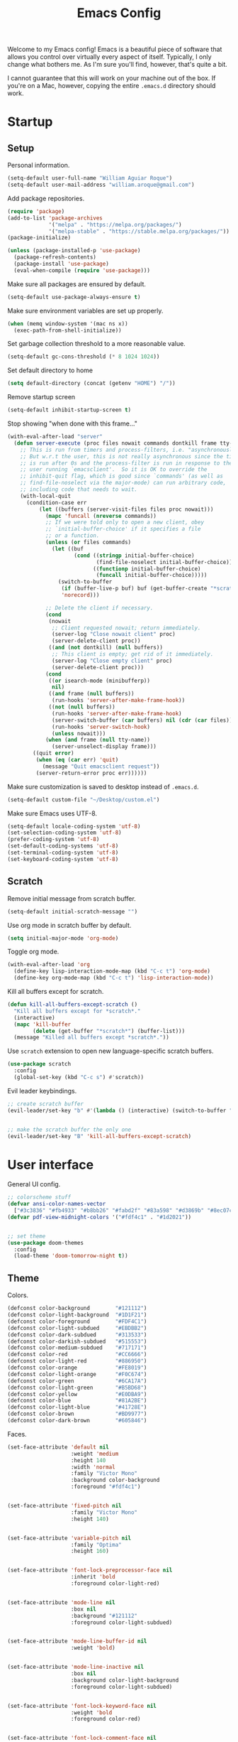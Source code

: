 # -*- coding: utf-8 -*-

#+startup: overview
#+property: header-args :results silent
#+dfree: nil

#+title: Emacs Config

Welcome to my Emacs config! Emacs is a beautiful piece of software
that allows you control over virtually every aspect of itself.
Typically, I only change what bothers me. As I'm sure you'll find,
however, that's quite a bit.

I cannot guarantee that this will work on your machine out of the
box. If you're on a Mac, however, copying the entire =.emacs.d=
directory should work.

#+TOC: headlines 2

* Startup

** Setup

Personal information.

#+begin_src emacs-lisp :tangle yes
(setq-default user-full-name "William Aguiar Roque")
(setq-default user-mail-address "william.aroque@gmail.com")
#+end_src

Add package repositories.

#+begin_src emacs-lisp :tangle yes
(require 'package)
(add-to-list 'package-archives
             '("melpa" . "https://melpa.org/packages/")
             '("melpa-stable" . "https://stable.melpa.org/packages/"))
(package-initialize)
#+end_src

#+begin_src emacs-lisp :tangle yes
(unless (package-installed-p 'use-package)
  (package-refresh-contents)
  (package-install 'use-package)
  (eval-when-compile (require 'use-package)))
#+end_src

Make sure all packages are ensured by default.

#+begin_src emacs-lisp :tangle yes
(setq-default use-package-always-ensure t)
#+end_src

Make sure environment variables are set up properly.

#+begin_src emacs-lisp :tangle yes
(when (memq window-system '(mac ns x))
  (exec-path-from-shell-initialize))
#+end_src

Set garbage collection threshold to a more reasonable value.

#+begin_src emacs-lisp :tangle yes
(setq-default gc-cons-threshold (* 8 1024 1024))
#+end_src

Set default directory to home

#+begin_src emacs-lisp :tangle yes
(setq default-directory (concat (getenv "HOME") "/"))
#+end_src

Remove startup screen

#+begin_src emacs-lisp :tangle yes
(setq-default inhibit-startup-screen t)
#+end_src

Stop showing "when done with this frame..."

#+begin_src emacs-lisp :tangle yes
(with-eval-after-load "server"
  (defun server-execute (proc files nowait commands dontkill frame tty-name)
    ;; This is run from timers and process-filters, i.e. "asynchronously".
    ;; But w.r.t the user, this is not really asynchronous since the timer
    ;; is run after 0s and the process-filter is run in response to the
    ;; user running `emacsclient'.  So it is OK to override the
    ;; inhibit-quit flag, which is good since `commands' (as well as
    ;; find-file-noselect via the major-mode) can run arbitrary code,
    ;; including code that needs to wait.
    (with-local-quit
      (condition-case err
          (let ((buffers (server-visit-files files proc nowait)))
            (mapc 'funcall (nreverse commands))
            ;; If we were told only to open a new client, obey
            ;; `initial-buffer-choice' if it specifies a file
            ;; or a function.
            (unless (or files commands)
              (let ((buf
                     (cond ((stringp initial-buffer-choice)
                            (find-file-noselect initial-buffer-choice))
                           ((functionp initial-buffer-choice)
                            (funcall initial-buffer-choice)))))
                (switch-to-buffer
                 (if (buffer-live-p buf) buf (get-buffer-create "*scratch*"))
                 'norecord)))

            ;; Delete the client if necessary.
            (cond
             (nowait
              ;; Client requested nowait; return immediately.
              (server-log "Close nowait client" proc)
              (server-delete-client proc))
             ((and (not dontkill) (null buffers))
              ;; This client is empty; get rid of it immediately.
              (server-log "Close empty client" proc)
              (server-delete-client proc)))
            (cond
             ((or isearch-mode (minibufferp))
              nil)
             ((and frame (null buffers))
              (run-hooks 'server-after-make-frame-hook))
             ((not (null buffers))
              (run-hooks 'server-after-make-frame-hook)
              (server-switch-buffer (car buffers) nil (cdr (car files)))
              (run-hooks 'server-switch-hook)
              (unless nowait)))
            (when (and frame (null tty-name))
              (server-unselect-display frame)))
        ((quit error)
         (when (eq (car err) 'quit)
           (message "Quit emacsclient request"))
         (server-return-error proc err))))))

#+end_src

Make sure customization is saved to desktop instead of =.emacs.d=.

#+begin_src emacs-lisp :tangle yes
(setq-default custom-file "~/Desktop/custom.el")
#+end_src

Make sure Emacs uses UTF-8.

#+begin_src emacs-lisp :tangle yes
(setq-default locale-coding-system 'utf-8)
(set-selection-coding-system 'utf-8)
(prefer-coding-system 'utf-8)
(set-default-coding-systems 'utf-8)
(set-terminal-coding-system 'utf-8)
(set-keyboard-coding-system 'utf-8)
#+end_src

** Scratch

Remove initial message from scratch buffer.

#+begin_src emacs-lisp :tangle yes
(setq-default initial-scratch-message "")
#+end_src

Use org mode in scratch buffer by default.

#+begin_src emacs-lisp :tangle yes
(setq initial-major-mode 'org-mode)
#+end_src

Toggle org mode.

#+begin_src emacs-lisp :tangle yes
(with-eval-after-load 'org
  (define-key lisp-interaction-mode-map (kbd "C-c t") 'org-mode)
  (define-key org-mode-map (kbd "C-c t") 'lisp-interaction-mode))
#+end_src

Kill all buffers except for scratch.

#+begin_src emacs-lisp :tangle yes
(defun kill-all-buffers-except-scratch ()
  "Kill all buffers except for *scratch*."
  (interactive)
  (mapc 'kill-buffer 
        (delete (get-buffer "*scratch*") (buffer-list)))
  (message "Killed all buffers except *scratch*."))
#+end_src

Use =scratch= extension to open new language-specific scratch buffers.

#+begin_src emacs-lisp :tangle yes
(use-package scratch
  :config
  (global-set-key (kbd "C-c s") #'scratch))
#+end_src

Evil leader keybindings.

#+begin_src emacs-lisp :tangle no :noweb-ref scratch-leader
;; create scratch buffer
(evil-leader/set-key "b" #'(lambda () (interactive) (switch-to-buffer "*scratch*")))


;; make the scratch buffer the only one
(evil-leader/set-key "B" 'kill-all-buffers-except-scratch)
#+end_src

* User interface

General UI config.

#+begin_src emacs-lisp :tangle yes
;; colorscheme stuff
(defvar ansi-color-names-vector
  ["#3c3836" "#fb4933" "#b8bb26" "#fabd2f" "#83a598" "#d3869b" "#8ec07c" "#ebdbb2"])
(defvar pdf-view-midnight-colors '("#fdf4c1" . "#1d2021"))


;; set theme
(use-package doom-themes
  :config
  (load-theme 'doom-tomorrow-night t))
#+end_src

** Theme

Colors.

#+begin_src emacs-lisp :tangle yes
(defconst color-background        "#121112")
(defconst color-light-background  "#1D1F21")
(defconst color-foreground        "#FDF4C1")
(defconst color-light-subdued     "#EBDBB2")
(defconst color-dark-subdued      "#313533")
(defconst color-darkish-subdued   "#515553")
(defconst color-medium-subdued    "#717171")
(defconst color-red               "#CC6666")
(defconst color-light-red         "#886950")
(defconst color-orange            "#FE8019")
(defconst color-light-orange      "#F0C674")
(defconst color-green             "#6CA17A")
(defconst color-light-green       "#B5BD68")
(defconst color-yellow            "#E0DBA9")
(defconst color-blue              "#81A2BE")
(defconst color-light-blue        "#41728E")
(defconst color-brown             "#BD9977")
(defconst color-dark-brown        "#605846")
#+end_src

Faces.

#+begin_src emacs-lisp :tangle yes
(set-face-attribute 'default nil
                    :weight 'medium
                    :height 140
                    :width 'normal
                    :family "Victor Mono"
                    :background color-background
                    :foreground "#fdf4c1")


(set-face-attribute 'fixed-pitch nil
                    :family "Victor Mono"
                    :height 140)


(set-face-attribute 'variable-pitch nil
                    :family "Optima"
                    :height 160)


(set-face-attribute 'font-lock-preprocessor-face nil
                    :inherit 'bold
                    :foreground color-light-red)


(set-face-attribute 'mode-line nil
                    :box nil
                    :background "#121112"
                    :foreground color-light-subdued)


(set-face-attribute 'mode-line-buffer-id nil
                    :weight 'bold)


(set-face-attribute 'mode-line-inactive nil
                    :box nil
                    :background color-light-background
                    :foreground color-light-subdued)


(set-face-attribute 'font-lock-keyword-face nil
                    :weight 'bold
                    :foreground color-red)


(set-face-attribute 'font-lock-comment-face nil
                    :slant 'italic)


(set-face-attribute 'font-lock-function-name-face nil
                    :foreground color-green)


(set-face-attribute 'font-lock-constant-face nil
                    :foreground color-red)


(set-face-attribute 'font-lock-variable-name-face nil
                    :foreground color-yellow)


(set-face-attribute 'font-lock-type-face nil
                    :foreground color-green)


(set-face-attribute 'lazy-highlight nil 
                    :weight 'normal
                    :background color-light-blue
                    :foreground color-foreground)


(set-face-attribute 'line-number nil
                    :background color-background)


(set-face-attribute 'line-number-current-line nil
                    :background color-background
                    :foreground color-orange)


(set-face-attribute 'shadow nil
                    :foreground color-dark-subdued)


(with-eval-after-load 'hl-line
  (set-face-attribute 'hl-line nil
                      :background "#1e1e1e"))
#+end_src

** Line numbers

Set hybrid line numbers.

#+begin_src emacs-lisp :tangle yes
(defun toggle-line-numbers ()
  "Toggle line numbers."
  (interactive)
  (setq-local display-line-numbers
              (if (equal display-line-numbers nil) 'relative nil)))


(add-hook 'prog-mode-hook #'toggle-line-numbers)
(add-hook 'LaTeX-mode-hook #'toggle-line-numbers)
#+end_src

Added option for temporary line numbers.

#+begin_src emacs-lisp :tangle yes
(defvar began-line-toggle nil
  "Whether line numbers have currently been toggled.")


(defun cautious-line-toggle ()
  "Toggle line numbers temporarily if began-line-toggle is nil"
  (interactive)
  (if (and (not began-line-toggle) (not (derived-mode-p 'prog-mode)))
      (progn
        (toggle-line-numbers)
        (setq began-line-toggle t))))


;; show line numbers when using numerical prefix 
;; (add-hook 'prefix-command-preserve-state-hook #'cautious-line-toggle)


(add-hook 'pre-command-hook #'(lambda ()
                                (interactive)
                                (if began-line-toggle
                                    (progn
                                      (toggle-line-numbers)
                                      (setq began-line-toggle nil)))))
#+end_src

Hide line numbers for term.

#+begin_src emacs-lisp :tangle yes
(add-hook 'term-mode-hook (lambda () (setq-local display-line-numbers nil)))
#+end_src

Evil leader key bindings.

#+begin_src emacs-lisp :tangle no :noweb-ref line-number-leader
(evil-leader/set-key "N" #'cautious-line-toggle)
#+end_src

** Window/frame

Clean interface.

#+begin_src emacs-lisp :tangle yes
;; remove menu and tool bar
(tool-bar-mode -1)
(menu-bar-mode -1)


;; remove scrollbar
(toggle-scroll-bar -1)


;; remove title
(defun erase-title ()
  (setq frame-title-format
        (if (equal frame-title-format "") "\n" "")))

(run-with-timer 0 5 #'erase-title)
#+end_src

Resize frame natively (cf. by columns/rows).

#+begin_src emacs-lisp :tangle yes
(setq-default frame-resize-pixelwise t)
#+end_src

Set margins.

#+begin_src emacs-lisp :tangle yes
(fringe-mode 0)
(setq-default left-margin-width 2)
(setq-default right-margin-width 2)
#+end_src

Hide macOS "frame".

#+begin_src emacs-lisp :tangle yes
(add-to-list 'default-frame-alist '(ns-transparent-titlebar . t))
(add-to-list 'default-frame-alist '(ns-appearance . dark))

(setq-default ns-use-proxy-icon nil)
#+end_src

Set default frame size.

#+begin_src emacs-lisp :tangle yes
(if (window-system) (set-frame-size (selected-frame) 110 30))
#+end_src

Raise frame by default.

#+begin_src emacs-lisp :tangle yes
(add-hook 'server-switch-hook (lambda () (select-frame-set-input-focus (selected-frame))))
#+end_src

Make sure client loading doesn't make Emacs forget this whole
configuration thing ever happened.

#+begin_src emacs-lisp :tangle yes
(defvar default-frame-height 30)
(defvar default-frame-width 110)

(defvar default-frame-pixel-height nil)
(defvar default-frame-pixel-width nil)


(add-to-list 'after-make-frame-functions
             #'(lambda (frame)
                 (when (or (not default-frame-pixel-height) (not default-frame-width))
                   (setq-default default-frame-pixel-height (frame-outer-height frame))
                   (setq-default default-frame-pixel-width (frame-outer-width frame)))))


(add-hook 'before-make-frame-hook
          #'(lambda ()
              (add-to-list 'default-frame-alist '(vertical-scroll-bars . nil))
              (add-to-list 'default-frame-alist `(height . ,default-frame-height))
              (add-to-list 'default-frame-alist `(width  . ,default-frame-width))))
#+end_src

Center window.

#+begin_src emacs-lisp :tangle yes
(defvar center-frame-vertical-offset 28)
(defvar should-center-frame t)


(defun center-frame (frame)
  (if should-center-frame
      (set-frame-position frame
                          (- (round (/ (display-pixel-width) 2)) (round (/ (frame-outer-width) 2)))
                          (- (round (/ (display-pixel-height) 2))
                             (round (/ (frame-outer-height) 2))
                             center-frame-vertical-offset))))

(add-to-list 'after-make-frame-functions #'center-frame)
#+end_src

Close current window (vim-style).

#+begin_src emacs-lisp :tangle yes
(global-set-key (kbd "M-w") 'evil-quit)
#+end_src

Navigate between windows (splits).

#+begin_src emacs-lisp :tangle yes
(global-set-key (kbd "M-h") 'evil-window-left)
(global-set-key (kbd "M-j") 'evil-window-down)
(global-set-key (kbd "M-k") 'evil-window-up)
(global-set-key (kbd "M-l") 'evil-window-right)
#+end_src

Autoselect window with mouse on it

#+begin_src emacs-lisp :tangle yes
(setq-default mouse-autoselect-window nil)
#+end_src

Split vertically by default.

#+begin_src emacs-lisp :tangle yes
(setq-default split-width-threshold 0)
(setq-default split-height-threshold nil)
#+end_src

Transpose frame.

#+begin_src emacs-lisp :tangle yes
(use-package transpose-frame)
#+end_src

Resize window more easily.

#+begin_src emacs-lisp :tangle yes
(global-set-key (kbd "C-c w") #'evil-window-set-width)
(global-set-key (kbd "C-c h") #'evil-window-set-height)
#+end_src

Evil leader keybindings.

#+begin_src emacs-lisp :tangle no :noweb-ref window-frame-leader
;; open non-fullscreen window
(evil-leader/set-key (kbd "-") (lambda ()
                                 (interactive)
                                 (make-frame `((left . ,(- (round (/ (display-pixel-width) 2))
                                                           (round (/ default-frame-pixel-width 2))))
                                               (top . ,(- (round (/ (display-pixel-height) 2))
                                                          (round (/ default-frame-pixel-height 2))
                                                          center-frame-vertical-offset))))
                                 (run-at-time .2 nil (lambda ()
                                                       (set-frame-parameter nil 'fullscreen nil)))))


;; switch frames easily
(evil-leader/set-key "O" #'other-frame)


;; balance out window sizes
(evil-leader/set-key "W" #'balance-windows)


;; recenter frame
(evil-leader/set-key "0" #'(lambda ()
                             (interactive)
                             (set-frame-parameter nil 'width default-frame-width)
                             (set-frame-parameter nil 'height default-frame-height)
                             (center-frame (selected-frame))))


;; quit emacs -- shouldn't technically be here
(evil-leader/set-key (kbd "q") (lambda ()
                                 (interactive)
                                 (kill-all-buffers-except-scratch)
                                 (when (yes-or-no-p "Truly really truly quit Emacs? ")
                                   (kill-emacs))))


;; transpose frame
(define-key global-map (kbd "M-t") 'transpose-frame)
#+end_src

** Mode line

Mode line config.

#+begin_src emacs-lisp :tangle no :noweb-ref mode-line-config
(mood-line-mode)

(setq-default display-time-default-load-average nil)
(setq-default display-time-day-and-date t)
(setq-default display-time-format "%H:%M")
(display-time)
#+end_src

Custom faces.

#+begin_src emacs-lisp :tangle no :noweb-ref mood-line-faces
(set-face-attribute 'mood-line-buffer-name nil
                    :inherit 'mode-line-buffer-id
                    :foreground "#ebdbb2")


(set-face-attribute 'mood-line-major-mode nil
                    :inherit 'bold
                    :foreground "#ebdbb2")


(set-face-attribute 'mood-line-modified nil
                    :foreground "#ebdbb2")


(set-face-attribute 'mood-line-status-error nil
                    :foreground "#ebdbb2")


(set-face-attribute 'mood-line-status-info nil
                    :foreground "#ebdbb2")


(set-face-attribute 'mood-line-status-neutral nil
                    :foreground "#ebdbb2")


(set-face-attribute 'mood-line-status-success nil
                    :foreground "#ebdbb2")


(set-face-attribute 'mood-line-status-warning nil
                    :foreground "#ebdbb2")


(set-face-attribute 'mood-line-unimportant nil
                    :foreground "#ebdbb2")
#+end_src

#+begin_src emacs-lisp :tangle yes :noweb no-export
(use-package mood-line
  :config
  <<mode-line-config>>
  <<mood-line-faces>>)
#+end_src

** Encoding

Sort of inelegant (but seemingly standard) way of adding ligature
support.

#+begin_src emacs-lisp :tangle yes
(let ((alist `((?! . ,(regexp-opt '("!!" "!=" "!==")))
               (?# . ,(regexp-opt '("##" "###" "####" "#(" "#?" "#[" "#_" "#_(" "#{")))
               (?$ . ,(regexp-opt '("$>")))
               (?% . ,(regexp-opt '("%%")))
               (?& . ,(regexp-opt '("&&")))
               (?* . ,(regexp-opt '("*" "**" "***" "**/" "*/" "*>")))
               (?+ . ,(regexp-opt '("+" "++" "+++" "+>")))
               (?- . ,(regexp-opt '("--" "---" "-->" "-<" "-<<" "->" "->>" "-}" "-~")))
               (?. . ,(regexp-opt '(".-" ".." "..." "..<" ".=")))
               (?/ . ,(regexp-opt '("/*" "/**" "//" "///" "/=" "/==" "/>")))
               (?: . ,(regexp-opt '(":" "::" ":::" ":=")))
               (?\; . ,(regexp-opt '(";;")))
               (?< . ,(regexp-opt '("<!--" "<$" "<$>" "<*" "<*>" "<+" "<+>" "<-" "<--" "<->" "</" "</>" "<<" "<<-" "<<<" "<<=" "<=" "<=" "<=<" "<==" "<=>" "<>" "<|" "<|>" "<~" "<~~")))
               (?= . ,(regexp-opt '("=/=" "=:=" "=<<" "==" "===" "==>" "=>" "=>>")))
               (?> . ,(regexp-opt '(">-" ">=" ">=>" ">>" ">>-" ">>=" ">>>")))
               (?? . ,(regexp-opt '("??" "?=")))
               (?\[ . ,(regexp-opt '("[]")))
               (?\\ . ,(regexp-opt '("\\\\" "\\\\\\")))
               (?^ . ,(regexp-opt '("^=")))
               (?w . ,(regexp-opt '("www")))
               (?x . ,(regexp-opt '("x")))
               (?{ . ,(regexp-opt '("{-")))
               (?| . ,(regexp-opt '("|=" "|>" "||" "||=")))
               (?~ . ,(regexp-opt '("~-" "~=" "~>" "~@" "~~" "~~>")))
               ;;;(?F . ,(regexp-opt '("F_vec")))
               )))
  (dolist (char-regexp alist)
    (set-char-table-range composition-function-table (car char-regexp)
                          `([,(cdr char-regexp) 0 font-shape-gstring]))))
#+end_src

Use fira code for Greek letters in vterm.

#+begin_src emacs-lisp :tangle yes
(add-hook 'vterm-mode-hook (lambda ()
                             (set-fontset-font (face-attribute 'default :fontset)
                                               '(#x0370 . #x03FF) (font-spec :family "Fira Code") nil 'prepend)))
#+end_src

** Prettify symbols

#+begin_src emacs-lisp :tangle yes
(defun add-visual-replacement (from to)
  "Make `prettify-symbols-mode' replace string FROM with string TO.

Updates `prettify-symbols-alist'.  You may need to toggle
`prettify-symbols-mode' to make the changes take effect.

Each character of TO is vertically aligned using the baseline,
such that base-left of the character is aligned with base-right
of the preceding character.  Refer to `reference-point-alist'
for more information."
  (push (cons from (let ((composition nil))
                     (dolist (char (string-to-list to)
                                   (nreverse (cdr composition)))
                       (push char composition)
                       (push '(Br . Bl) composition))))
        prettify-symbols-alist))


(add-hook 'org-mode-hook (lambda ()
                           (add-visual-replacement "---" "──")

                           (push '("\\sqrt" . "√") prettify-symbols-alist)

                           (push '("\\left(" . "(") prettify-symbols-alist)
                           (push '("\\right)" . ")") prettify-symbols-alist)
                           (add-visual-replacement "\\right)^2" ")²")
                           (add-visual-replacement "\\right)^3" ")³")

                           (push '("\\left|" . "|") prettify-symbols-alist)
                           (push '("\\right|" . "|") prettify-symbols-alist)
                           (add-visual-replacement "\\right|^2" "|²")
                           (add-visual-replacement "\\right|^3" "|³")

                           (push '("\\left[" .  "[") prettify-symbols-alist)
                           (push '("\\right]" . "]") prettify-symbols-alist)
                           (add-visual-replacement "\\right]^2" "]²")
                           (add-visual-replacement "\\right]^3" "]³")

                           (add-visual-replacement "\\left\\Vert" "||")
                           (add-visual-replacement "\\right\\Vert" "||")

                           (push '("\\vecb{a}" . "𝒂") prettify-symbols-alist)
                           (push '("\\vecb{b}" . "𝒃") prettify-symbols-alist)
                           (push '("\\vecb{c}" . "𝒄") prettify-symbols-alist)
                           (push '("\\vecb{u}" . "𝒖") prettify-symbols-alist)
                           (push '("\\vecb{v}" . "𝒗") prettify-symbols-alist)

                           (push '("\\left\\langle" .  "〈") prettify-symbols-alist)
                           (push '("\\right\\rangle" .  "〉") prettify-symbols-alist)
                           (push '("[ ]" .  "☐") prettify-symbols-alist)
                           (push '("[X]" . "☑" ) prettify-symbols-alist)
                           (push '("[-]" . "❍" ) prettify-symbols-alist)
                           (push '("#+BEGIN_SRC" . "↦" ) prettify-symbols-alist)
                           (push '("#+END_SRC" . "⇤" ) prettify-symbols-alist)
                           (push '("#+BEGIN_EXAMPLE" . "↦" ) prettify-symbols-alist)
                           (push '("#+END_EXAMPLE" . "⇤" ) prettify-symbols-alist)
                           (push '("#+BEGIN_QUOTE" . "↦" ) prettify-symbols-alist)
                           (push '("#+END_QUOTE" . "⇤" ) prettify-symbols-alist)
                           (push '("#+BEGIN_VERSE" . "↦" ) prettify-symbols-alist)
                           (push '("#+END_VERSE" . "⇤" ) prettify-symbols-alist)
                           (push '("#+begin_verse" . "↦" ) prettify-symbols-alist)
                           (push '("#+end_verse" . "⇤" ) prettify-symbols-alist)
                           (push '("#+begin_quote" . "↦" ) prettify-symbols-alist)
                           (push '("#+end_quote" . "⇤" ) prettify-symbols-alist)
                           (push '("#+begin_example" . "↦" ) prettify-symbols-alist)
                           (push '("#+end_example" . "⇤" ) prettify-symbols-alist)
                           (push '("#+begin_src" . "↦" ) prettify-symbols-alist)
                           (push '("#+end_src" . "⇤" ) prettify-symbols-alist)
                           (push '("#+title: " . "​" ) prettify-symbols-alist)
                           (prettify-symbols-mode)))
#+end_src

* Evil

Set all the necessary init variables.

#+begin_src emacs-lisp :tangle no :noweb-ref evil-variables
(setq-default evil-want-keybinding nil)         ; evil-collection compatibility
(setq-default evil-search-module 'evil-search)  ; use vim-style searching
(setq-default evil-undo-system 'undo-tree)      ; use better undo system based on vim
(setq-default evil-vsplit-window-right t)       ; split right
(setq-default evil-split-window-below t)        ; split down


;; new digraphs
(setq-default evil-digraphs-table-user '(((?r ?a) . ?\x2192)
                                         ((?  ? ) . ?\x200b)
                                         ((?t ?h) . ?\x03b8)
                                         ((?p ?i) . ?\x03c0)
                                         ((?t ?a) . ?\x03c4)
                                         ((?a ?l) . ?\x03b1)
                                         ((?r ?h) . ?\x03c1)
                                         ((?. ?.) . ?\x0307)))


;; change cursor colors based on mode (state)
(setq-default evil-emacs-state-cursor '("white" box))
(setq-default evil-normal-state-cursor '("#fdf4c1" box))
(setq-default evil-visual-state-cursor '("orange" box))
(setq-default evil-insert-state-cursor '("#fdf4c1" bar))
(setq-default evil-replace-state-cursor '("orange" hollow))
(setq-default evil-operator-state-cursor '("orange" hollow))


;; set state change messages
(setq-default evil-insert-state-message "")
(setq-default evil-visual-state-message "")
#+end_src

Face configuration.

#+begin_src emacs-lisp :tangle no :noweb-ref evil-faces
(set-face-attribute 'evil-ex-search nil
                    :background "#81a2be"
                    :foreground "#0d0d0d"
                    :weight 'normal)
#+end_src

General evil-mode config.

#+begin_src emacs-lisp :tangle no :noweb-ref evil-config
(evil-mode 1)


;; use vim-style paragraphs
(defadvice forward-evil-paragraph (around default-values activate)
  (let ((paragraph-start (default-value 'paragraph-start))
        (paragraph-separate (default-value 'paragraph-separate)))
    ad-do-it))
#+end_src

General key bindings.

#+begin_src emacs-lisp :tangle no :noweb-ref evil-keybindings
(use-package key-chord
  :load-path "lisp/"
  :config
  (setq-default key-chord-two-keys-delay 0.2)


  ;; redefine chord definition so that keys can't be reversed
  (defun key-chord-define (keymap keys command)
    "Define in KEYMAP, a key-chord of the two keys in KEYS starting a COMMAND.

KEYS can be a string or a vector of two elements. Currently only
elements that corresponds to ascii codes in the range 32 to 126
can be used.

COMMAND can be an interactive function, a string, or nil.
If COMMAND is nil, the key-chord is removed."
    (if (/= 2 (length keys))
        (error "Key-chord keys must have two elements"))
    ;; Exotic chars in a string are >255 but define-key wants 128..255
    ;; for those.
    (let ((key1 (logand 255 (aref keys 0)))
          (key2 (logand 255 (aref keys 1))))
      (define-key keymap (vector 'key-chord key1 key2) command)))


  ;; bind jk to normal state
  (key-chord-define evil-insert-state-map "jk" 'evil-normal-state)
  (key-chord-mode 1))


;; make sure C-j executes in the command window
(define-key evil-command-window-mode-map (kbd "C-j") 'evil-command-window-execute)


;; remap Y to sensible function
(define-key evil-normal-state-map (kbd "Y") #'(lambda ()
                                                (interactive)
                                                (evil-yank (point) (line-end-position))))


;; convenient macro execution
(define-key evil-normal-state-map (kbd "RET") (kbd "@q"))
(define-key evil-visual-state-map (kbd "RET") (kbd "@q"))


;; increment/decrement at point
(define-key global-map (kbd "C-9") #'evil-numbers/dec-at-pt)
(define-key global-map (kbd "C-0") #'evil-numbers/inc-at-pt)


;; convenient remap for ex state
(evil-define-key nil evil-normal-state-map ";" 'evil-ex)
(evil-define-key nil evil-visual-state-map ";" 'evil-ex)
(evil-define-key 'normal 'dired-mode-map ";" 'evil-ex)
#+end_src

#+begin_src emacs-lisp :tangle yes :noweb no-export
(use-package evil
  :init
  <<evil-variables>>

  :config
  <<evil-faces>>
  <<evil-leader>>
  <<evil-config>>
  <<evil-keybindings>>)
#+end_src

** Evil leader

Let other parts of config create keybindings with evil
leader. Remember to update this with the noweb reference in order to
include bindings. Also, note that this will be evaluated after evil
mode's variables are set and right before the rest of the evil config.

#+begin_src emacs-lisp :tangle no :noweb no-export :noweb-ref evil-leader
;; I may eventually move this out
(defun kill-all-other-buffers ()
  "Kill all buffers except for this and *scratch*."
  (interactive)
  (mapc 'kill-buffer 
        (delete (current-buffer)
                (delete (get-buffer "*scratch*") (buffer-list))))
  (message "Killed all buffers except this and *scratch*."))


(use-package evil-leader
  :init
  (setq-default evil-leader/in-all-states 1)

  :config
  (global-evil-leader-mode)


  ;; set leader
  (evil-leader/set-leader "SPC")


  ;; convenient saving
  (evil-leader/set-key "f" #'(lambda ()
                               (interactive)
                               (cond
                                ((equal (buffer-name) "*scratch*") (message "(No changes need to be saved)"))
                                ((equal major-mode 'wdired-mode) (wdired-finish-edit))
                                ((equal major-mode 'org-agenda-mode) (org-save-all-org-buffers) (message "Org buffers saved."))
                                (t (call-interactively #'save-buffer)))))


  ;; convenient exiting
  (evil-leader/set-key "e" #'kill-this-buffer)
  (evil-leader/set-key "E" #'kill-all-other-buffers)
  (evil-leader/set-key "x" #'(lambda ()
                               (interactive)
                               (save-buffer)
                               (kill-this-buffer)))


  ;; delete current file
  (evil-leader/set-key "D" #'(lambda ()
                               (interactive)
                               (if (yes-or-no-p "Really truly really delete this file? ")
                                   (delete-file (buffer-file-name)))))


  ;; display current time
  (evil-leader/set-key "j" #'(lambda ()
                               (interactive)
                               (message (format-time-string "%H:%M:%S ― %d %b, %Y"))))


  ;; convenient way to evaluate buffer
  (evil-leader/set-key "v" 'eval-buffer)


  ;; convenient terminal opening
  (evil-leader/set-key "t" 'vterm)


  <<calendar-leader>>
  <<capture-leader>>
  <<dictionary-leader>>
  <<dired-leader>>
  <<editing-leader>>
  <<git-leader>>
  <<helm-leader>>
  <<line-number-leader>>
  <<mac-leader>>
  <<mail-leader>>
  <<olivetti-leader>>
  <<org-agenda-leader>>
  <<org-mode-leader>>
  <<scratch-leader>>
  <<script-leader>>
  <<snippet-leader>>
  <<spelling-leader>>
  <<templating-leader>>
  <<window-frame-leader>>)
#+end_src

** Evil surround

Like tpope's =vim-surround=.

#+begin_src emacs-lisp :tangle yes
(use-package evil-surround
  :config
  (global-evil-surround-mode 1))
#+end_src

** Evil collection

This package adds evil keybindings to many different modes.

#+begin_src emacs-lisp :tangle yes
(use-package evil-collection
  :after evil
  :config
  (evil-collection-init))
#+end_src

** Evil embrace

Evil hugs. Very nasty.

#+begin_src emacs-lisp :tangle yes :noweb no-export
(defun add-general-embrace-pairs ()
  (embrace-add-pair ?\( "( " " )")
  (embrace-add-pair ?\) "(" ")")
  (embrace-add-pair ?\[ "[ " " ]")
  (embrace-add-pair ?\] "[" "]")
  (embrace-add-pair ?\{ "{ " " }")
  (embrace-add-pair ?\} "{" "}")
  (embrace-add-pair ?m "$" "$"))


(use-package evil-embrace
  :ensure t
  :config
  (evil-embrace-enable-evil-surround-integration)

  (add-hook 'prog-mode-hook #'add-general-embrace-pairs)
  (add-hook 'text-mode-hook #'add-general-embrace-pairs)

  <<latex-mode-embrace>>
  <<org-mode-embrace>>)
#+end_src

** Evil owl

Hire owls to report registers and marks.

#+begin_src emacs-lisp :tangle yes
(use-package evil-owl
  :config
  (setq evil-owl-max-string-length 500)
  (add-to-list 'display-buffer-alist
               '("*evil-owl*"
                 (display-buffer-in-side-window)
                 (side . bottom)
                 (window-height . 0.3)))
  (evil-owl-mode))
#+end_src

** Evil commentary

Better commenting based on tpope's vim-commentary.

#+begin_src emacs-lisp :tangle yes
(use-package evil-commentary
  :config

  (evil-commentary-mode))
#+end_src

** Evil little word

For short, hurtful comments. And camel case motion.

#+begin_src emacs-lisp :tangle yes
(use-package evil-little-word
  :load-path "lisp/"
  :config
  (define-key evil-normal-state-map (kbd "w") 'evil-forward-little-word-begin)
  (define-key evil-normal-state-map (kbd "b") 'evil-backward-little-word-begin)
  (define-key evil-operator-state-map (kbd "w") 'evil-forward-little-word-begin)
  (define-key evil-operator-state-map (kbd "b") 'evil-backward-little-word-begin)
  (define-key evil-visual-state-map (kbd "w") 'evil-forward-little-word-begin)
  (define-key evil-visual-state-map (kbd "b") 'evil-backward-little-word-begin)
  (define-key evil-visual-state-map (kbd "i w") 'evil-inner-little-word))
#+end_src

** Evil indent plus

For indent-based text objects.

#+begin_src emacs-lisp :tangle yes
(use-package evil-indent-plus
  :config
  (evil-indent-plus-default-bindings))
#+end_src

* Navigation

Motion between and within lines.

#+begin_src emacs-lisp :tangle yes
;; better line motion
(define-key evil-normal-state-map (kbd "j") 'evil-next-visual-line)
(define-key evil-normal-state-map (kbd "k") 'evil-previous-visual-line)
(define-key evil-visual-state-map (kbd "j") 'evil-next-visual-line)
(define-key evil-visual-state-map (kbd "k") 'evil-previous-visual-line)


;; repeat find char remap
(define-key evil-normal-state-map (kbd "-") 'evil-repeat-find-char)
#+end_src

Scrolling.

#+begin_src emacs-lisp :tangle yes
(define-key evil-normal-state-map (kbd "J")
  (lambda () (interactive) (scroll-up 3)))
(define-key evil-normal-state-map (kbd "K")
  (lambda () (interactive) (scroll-down 3)))


;; smooth scrolling
(setq scroll-margin 5
      scroll-conservatively 9999
      scroll-step 1)
#+end_src

Searching.

#+begin_src emacs-lisp :tangle yes
;; use backslash to end search highlighting
(define-key evil-normal-state-map (kbd "\\") #'evil-ex-nohighlight)


;; use C-j in isearch
(define-key isearch-mode-map (kbd "C-j") #'isearch-exit)
#+end_src

Jumping.

#+begin_src emacs-lisp :tangle yes
;; swap ' and `
(define-key evil-normal-state-map (kbd "`") #'evil-goto-mark-line)
(define-key evil-normal-state-map (kbd "'") #'evil-goto-mark)


;; jump to word with ace-jump-mode
(use-package ace-jump-mode
  :config
  (define-key evil-normal-state-map (kbd "C-f") #'ace-jump-word-mode)

  (set-face-attribute 'ace-jump-face-foreground nil
                      :foreground "#cc6666"))
#+end_src

** Buffer ring

Create a ring of buffers. I may turn this into a small minor mode in
the future. This also happens to be my first "actual" emacs lisp
program.

#+begin_src emacs-lisp :tangle yes
;; for debugging lists
(defun print-elements-of-list (list)
  "Print each element of LIST on a line of its own."
  (while list
    (print (car list))
    (setq list (cdr list))))


;; to add after index of list
(defun insert-after (lst index newelt)
  (push newelt (cdr (nthcdr index lst))) 
  lst)


;; create buffer toggle ring
(defvar buffer-toggle-ring '(t))
(defvar buffer-toggle-ring-index 0)


;; remove current buffer from ring
(defun remove-current-from-buffer-ring ()
  "Remove current buffer from buffer ring."
  (when (member (current-buffer) buffer-toggle-ring)
    (setq buffer-toggle-ring (delete (current-buffer) buffer-toggle-ring))
    (print-elements-of-list buffer-toggle-ring)
    (setq buffer-toggle-ring-index (- buffer-toggle-ring-index 1))))


;; add/remove current buffer from ring
(defun toggle-buffer-in-buffer-ring ()
  "Add/remove current buffer from ring."
  (interactive)
  (if (member (current-buffer) buffer-toggle-ring)
      (remove-current-from-buffer-ring)
    (insert-after buffer-toggle-ring buffer-toggle-ring-index (current-buffer))
    (print-elements-of-list buffer-toggle-ring)
    (setq buffer-toggle-ring-index (+ buffer-toggle-ring-index 1))))


;; switch to next buffer in ring
(defun switch-to-next-buffer-in-ring ()
  "Switch to next buffer in ring."
  (interactive)
  (when (> (length buffer-toggle-ring) 1)
    (setq buffer-toggle-ring-index (+ (mod buffer-toggle-ring-index (- (length buffer-toggle-ring) 1)) 1))
    (switch-to-buffer (nth buffer-toggle-ring-index buffer-toggle-ring))))


;; remove buffer from ring when buffer is closed
(add-hook 'kill-buffer-hook 'remove-current-from-buffer-ring)


(define-key evil-normal-state-map (kbd "<S-backspace>") 'toggle-buffer-in-buffer-ring)
(define-key evil-normal-state-map (kbd "<backspace>") 'switch-to-next-buffer-in-ring)
#+end_src

** Helm

#+begin_src emacs-lisp :tangle yes :noweb no-export
(use-package helm
  :config
  (helm-mode 1)

  (setq-default helm-completion-style 'emacs)
  (setq-default helm-left-margin-width 1)
  (setq-default helm-buffers-left-margin-width 1)

  <<helm-keys>>
  <<helm-faces>>)
#+end_src

Define =evil-leader= bindings.

#+begin_src emacs-lisp :tangle no :noweb-ref helm-leader
;; open the minibuffer
(evil-leader/set-key "k" 'helm-mini)


;; open command minibuffer
(evil-leader/set-key ";" 'helm-M-x)


;; for helm-ag
(evil-leader/set-key "g" 'helm-ag)
#+end_src

Customize helm appearance.

#+begin_src emacs-lisp :tangle no :noweb-ref helm-faces
(set-face-attribute 'helm-candidate-number nil
                    :extend t
                    :foreground "#BAA659"
                    :background "#121112")


(set-face-attribute 'helm-header-line-left-margin nil
                    :extend t
                    :foreground "#BAB771"
                    :background "#121112")


(set-face-attribute 'helm-selection nil
                    :extend t
                    :background "#191919"
                    :weight 'bold)


(set-face-attribute 'helm-ff-file-extension nil
                    :extend t
                    :foreground 'unspecified)


(set-face-attribute 'helm-buffer-directory nil
                    :extend t
                    :background 'unspecified
                    :foreground 'unspecified
                    :underline t
                    :weight 'bold)


(set-face-attribute 'helm-source-header nil
                    :extend t
                    :background "#121112"
                    :foreground "#7d7461"
                    :slant 'italic
                    :family "Victor Mono")


(set-face-attribute 'helm-buffer-saved-out nil
                    :extend t
                    :background 'unspecified
                    :foreground color-red)


(set-face-attribute 'helm-ff-denied nil
                    :extend t
                    :background 'unspecified
                    :foreground color-red)
#+end_src

Define key bindings.

#+begin_src emacs-lisp :tangle no :noweb-ref helm-keys
(define-key helm-map (kbd "M-]") 'helm-next-source)
(define-key helm-map (kbd "M-[") 'helm-previous-source)


(define-key helm-map (kbd "C-j") 'helm-confirm-and-exit-minibuffer)
(define-key helm-map (kbd "C-k") 'helm-execute-persistent-action)


(define-key helm-map (kbd "C-M-j") 'helm-cr-empty-string)


(define-key helm-read-file-map (kbd "C-j") 'helm-ff-RET)


(global-set-key (kbd "M-x") 'helm-M-x)
#+end_src

*** Helm ag

Ensure =helm-ag=.

#+begin_src emacs-lisp :tangle yes
(use-package helm-ag)
#+end_src

*** Helm projectile

=helm-projectile= config.

#+begin_src emacs-lisp :tangle yes
(use-package helm-projectile
  :ensure t
  :config
  (setq-default projectile-git-submodule-command nil)

  ;; projectile not working until I figure it out
  (setq-default helm-mini-default-sources '(helm-source-bookmarks
                                            ;; helm-source-projectile-recentf-list
                                            ;; helm-source-projectile-buffers-list
                                            ;; helm-source-projectile-projects
                                            ;; helm-source-projectile-files-list
                                            helm-source-buffers-list
                                            helm-source-recentf)))
#+end_src

* Editing

General editing config.

#+begin_src emacs-lisp :tangle yes
;; tab width
(setq-default tab-width 4)
(setq-default c-basic-offset 4)
(setq-default indent-tabs-mode nil)


;; use C-j to join in visual mode
(define-key evil-visual-state-map (kbd "C-j") #'evil-join)


;; stop blinking, cursor. seriously.
(blink-cursor-mode -1)


;; show matching parenthesis
(show-paren-mode t)


;; set fill column (obviously)
(setq-default fill-column 80)


;; make sure sentences are not limited to those that are double-space-separated
(setq-default sentence-end-double-space nil)
#+end_src

Hooks.

#+begin_src emacs-lisp :tangle yes
;; use better text wrapping
(add-hook 'text-mode-hook #'auto-fill-mode)


;; highlight current line
(add-hook 'prog-mode-hook #'hl-line-mode)
#+end_src

Split paragraph into sentences.

#+begin_src emacs-lisp :tangle yes
(defvar last-paragraph-sentence-split nil
  "Dotted list holding markers for the first and last paragraphs
after using split-paragraph-into-sentences.")


(defun split-paragraph-into-sentences ()
  (interactive)
  (save-excursion
    (let* ((sentence-count 0)
           (paragraph-bounds (if (use-region-p)
                                 `(,(region-beginning) . ,(region-end))
                               (mark-paragraph)
                               `(,(point) . ,(mark))))
           (beginning-marker (progn
                               (goto-char (car paragraph-bounds))
                               (point-marker))))
      (forward-sentence)
      (while (< (point) (cdr paragraph-bounds))
        (delete-char 1)
        (insert "\n\n")
        (fill-paragraph)
        (forward-sentence)
        (setq sentence-count (+ 1 sentence-count)))
      (setq last-paragraph-sentence-split
            `(,beginning-marker . ,(point-marker))))))


(defun join-sentences-into-paragraph ()
  (interactive)
  (save-excursion
    (let ((start (marker-position (car last-paragraph-sentence-split)))
          (end (marker-position (cdr last-paragraph-sentence-split))))
      (goto-char start)
      (join-line nil (+ 1 start) end)
      (fill-paragraph))
    (setq last-paragraph-sentence-split nil)))


(defun toggle-sentence-split ()
  (interactive)
  (if last-paragraph-sentence-split
      (join-sentences-into-paragraph)
    (split-paragraph-into-sentences)))
#+end_src

Key bindings.

#+begin_src emacs-lisp :tangle yes
;; use C-j for command prompt
(define-key evil-ex-completion-map (kbd "C-j") #'exit-minibuffer)


;; insert spaces without leaving normal mode
(evil-define-key 'normal 'org-mode-map (kbd "z l") #'(lambda ()
                                                       (interactive)
                                                       (forward-char)
                                                       (insert " ")))
(evil-define-key 'normal 'org-mode-map (kbd "z h") #'(lambda ()
                                                       (interactive)
                                                       (insert " ")
                                                       (evil-backward-char)))


;; capitalization
(evil-define-key 'normal global-map (kbd "g \'") #'(lambda ()
                                                     (interactive)
                                                     (save-excursion
                                                       (if (not (equal (char-before) ? ))
                                                           (evil-backward-word-begin 1))
                                                       (upcase-char 1))))
(evil-define-key 'normal global-map (kbd "g \"") #'(lambda ()
                                                     (interactive)
                                                     (save-excursion
                                                       (if (not (equal (char-before) ? ))
                                                           (evil-backward-word-begin 1))
                                                       (downcase-word 1))))


;; make sure C-j doesn't actually create a new line in normal state
(define-key evil-normal-state-map (kbd "C-j") #'evil-ret)


;; delete char the fast way
(define-key key-translation-map (kbd "C-h") [127])


;; use C-j as RET
(global-set-key (kbd "C-j") #'newline)


;; set convenient line-opening
(defun open-line-down ()
  "Open and move to next line."
  (interactive)
  (call-interactively 'move-end-of-line)
  (newline))


(defun open-line-up ()
  "Open and move to previous line."
  (interactive)
  (call-interactively 'move-beginning-of-line)
  (newline)
  (forward-line -1))


(define-key evil-normal-state-map (kbd "z j") #'open-line-down)
(define-key evil-normal-state-map (kbd "z k") #'open-line-up)


(defun evil-shift-right-preserve ()
  (interactive)
  (evil-shift-right evil-visual-beginning evil-visual-end)
  (evil-normal-state)
  (evil-visual-restore))


(defun evil-shift-left-preserve ()
  (interactive)
  (evil-shift-left evil-visual-beginning evil-visual-end)
  (evil-normal-state)
  (evil-visual-restore))


(define-key evil-visual-state-map (kbd ">") #'evil-shift-right-preserve)
(define-key evil-visual-state-map (kbd "<") #'evil-shift-left-preserve)
#+end_src

Evil leader bindings.

#+begin_src emacs-lisp :tangle no :noweb-ref editing-leader
;; zoom in/out
(evil-leader/set-key "=" #'text-scale-adjust)


;; toggle sentence split
(evil-leader/set-key "s" #'toggle-sentence-split)
#+end_src

** Snippets

Enable YASnippet.

#+begin_src emacs-lisp :tangle yes
(use-package yasnippet
  :ensure t
  :config
  (yas-global-mode)


  ;; use C-, instead of tab to expand
  (define-key yas-minor-mode-map [(tab)] nil)
  (define-key yas-minor-mode-map (kbd "TAB") nil)

  (define-key yas-minor-mode-map (kbd "C-,")
              #'(lambda ()
                  (interactive)
                  (let ((inhibit-message t))
                    (yas-expand)
                    (org-toggle-pretty-entities)
                    (org-toggle-pretty-entities))))
              


  ;; disable out-of-field modification warning (for laas)
  (setq-default yas-inhibit-overlay-modification-protection t) 


  ;; make sure latex snippets work in org-mode
  (add-hook 'org-mode-hook (lambda ()
                             (yas-minor-mode)
                             (yas-activate-extra-mode 'latex-mode))))
#+end_src

Enable AAS.

#+begin_src emacs-lisp :tangle yes
;; It may be interesting to note that the following combinations don't appear in
;; English: bx, cj, cv, cx, dx, fq, fx, gq, gx, hx, jc, jf, jg, jq, js, jv, jw,
;; jx, jz, kq, kx, mx, px, pz, qb, qc, qd, qf, qg, qh, qj, qk, ql, qm, qn, qp,
;; qs, qt, qv, qw, qx, qy, qz, sx, vb, vf, vh, vj, vm, vp, vq, vt, vw, vx, wx,
;; xj, xx, zj, zq, zx


(use-package aas
  :hook (LaTeX-mode . aas-activate-for-major-mode)
  :hook (org-mode . aas-activate-for-major-mode)
  :config
  (aas-set-snippets 'text-mode
    ";o-" "ō"
    ";i-" "ī"
    ";a-" "ā"
    ";u-" "ū"
    ";e-" "ē")

  (aas-set-snippets 'org-mode
    "js" (lambda () (interactive)
           (yas-expand-snippet "\\\\( $1 \\\\)$0"))
    "jf" (lambda () (interactive)
           (yas-expand-snippet "\\begin{align*}\n$0\n\\end{align*}")))

  (let ((snippets '(("sup" . "^{$1$0")
                    ("ud" . "_{$1$0")
                    ("jg" . "^2$0")
                    ("jc" . "^3$0")

                    ("gal" . "\\alpha$0")
                    ("gbe" . "\\beta$0")
                    ("gga" . "\\gamma$0")
                    ("gde" . "\\delta$0")
                    ("gep" . "\\epsilon$0")
                    ("gze" . "\\zeta$0")
                    ("geta" . "\\eta$0")
                    ("gth" . "\\theta$0")
                    ("gio" . "\\iota$0")
                    ("gka" . "\\kappa$0")
                    ("gla" . "\\lambda$0")
                    ("gmu" . "\\mu$0")
                    ("gnu" . "\\nu$0")
                    ("gxi" . "\\xi$0")
                    ("gomi" . "\\omicron$0")
                    ("gpi" . "\\pi$0")
                    ("grh" . "\\rho$0")
                    ("gsi" . "\\sigma$0")
                    ("gta" . "\\tau$0")
                    ("gup" . "\\upsilon$0")
                    ("gph" . "\\phi$0")
                    ("gch" . "\\chi$0")
                    ("gpsi" . "\\psi$0")
                    ("gom" . "\\omega$0")

                    ("Alpha" . "\\Alpha$0")
                    ("Beta" . "\\Beta$0")
                    ("Gamma" . "\\Gamma$0")
                    ("Delta" . "\\Delta$0")
                    ("Epsilon" . "\\Epsilon$0")
                    ("Zeta" . "\\Zeta$0")
                    ("Eta" . "\\Eta$0")
                    ("Theta" . "\\Theta$0")
                    ("Iota" . "\\Iota$0")
                    ("Kappa" . "\\Kappa$0")
                    ("Lambda" . "\\Lambda$0")
                    ("Mu" . "\\Mu$0")
                    ("Nu" . "\\Nu$0")
                    ("Xi" . "\\Xi$0")
                    ("Omicron" . "\\Omicron$0")
                    ("Pi" . "\\Pi$0")
                    ("Rho" . "\\Rho$0")
                    ("Sigma" . "\\Sigma$0")
                    ("Tau" . "\\Tau$0")
                    ("Upsilon" . "\\Upsilon$0")
                    ("Phi" . "\\Phi$0")
                    ("Chi" . "\\Chi$0")
                    ("Psi" . "\\Psi$0")
                    ("Omega" . "\\Omega$0")

                    ("ln" . "\\ln$0")
                    ("exp" . "\\exp$0")
                    ("lo" . "\\log$0")
                    ("ein" . "\\in$0")

                    ("par" . "\\left( $1 \\right)$0")

                    ("equ" . " = $0")
                    ("neq" . " \\neq $0")
                    ("vm" . " - $0")
                    ("vp" . " + $0")
                    ("seq" . "&= $0")
                    ("amp" . "& $0")
                    ("gtn" . " > $0")
                    ("sgt" . "&> $0")
                    ("lst" . " < $0")
                    ("slt" . "&< $0")
                    ("leq" . " \\leq $0")
                    ("lseq" . "&\\leq $0")
                    ("geq" . " \\geq $0")
                    ("rk" . "\\\\\\\\")
                    ("gseq" . "&\\geq $0")
                    ("trip" . " \\equiv $0")
                    ("strip" . "&\\equiv $0")
                    ("//" . "\\frac{$1{$2}$0"))))

    (dolist (snippet snippets)
      (aas-set-snippets 'org-mode
        :cond #'texmathp
        (car snippet) `(lambda () (interactive)
                         (yas-expand-snippet ',(cdr snippet)))))))

#+end_src

Evil leader key bindings.

#+begin_src emacs-lisp :tangle no :noweb-ref snippet-leader
;; visit snippet
(evil-leader/set-key "V" #'yas-visit-snippet-file)


;; new snippet
(evil-leader/set-key "n" #'yas-new-snippet)
#+end_src


** Spelling

Set path to spellcheck program.

#+begin_src emacs-lisp :tangle yes
(setq-default ispell-program-name "/usr/local/bin/aspell")
#+end_src

Automatically correct words when pressing space bar.  

#+begin_src emacs-lisp :tangle no :noweb-ref autocorrect-words
(defvar autocorrect-words-on-type t
  "Whether to automatically correct a word after pressing space.")


(defun correct-word-before-space ()
  (if (and
       autocorrect-words-on-type
       (memq major-mode '(org-mode mail-mode text-mode))
       (not (texmathp))
       (not (equal (TeX-current-macro) "text"))
       (not (org-in-src-block-p)))
      (when (and
             (equal (char-before) ? )
             (save-excursion
               (goto-char (- (point) 1))
               (thing-at-point 'word)))
        (save-excursion
          (flyspell-auto-correct-word)))))


(add-hook 'post-self-insert-hook #'correct-word-before-space)


(define-key org-mode-map (kbd "<f3>") #'(lambda ()
                                          (interactive)
                                          (if autocorrect-words-on-type
                                              (progn
                                                (setq autocorrect-words-on-type nil)
                                                (message "Disabled autocorrect."))
                                            (setq autocorrect-words-on-type t)
                                            (message "Enabled autocorrect."))))
#+end_src

Create a ring of dictionary languages.

#+begin_src emacs-lisp :tangle yes
(let ((langs '("american" "brasileiro")))
  (setq lang-ring (make-ring (length langs)))
  (dolist (elem langs) (ring-insert lang-ring elem)))


(defun cycle-ispell-languages ()
  (interactive)
  (let ((lang (ring-ref lang-ring -1)))
    (ring-insert lang-ring lang)
    (ispell-change-dictionary lang)))
#+end_src

Only spellcheck comments.

#+begin_src emacs-lisp :tangle yes
(setq-default flyspell-prog-text-faces '(font-lock-comment-face font-lock-doc-face))
#+end_src

Set evil-leader key bindings for spelling-related functions.

#+begin_src emacs-lisp :tangle no :noweb-ref spelling-leader
;; start flyspell
(evil-leader/set-key "S" #'(lambda ()
                             (interactive)
                             (if (and (derived-mode-p 'prog-mode) (not (equal (buffer-name) "*scratch*")))
                                 (flyspell-prog-mode)
                               (progn
                                 (flyspell-mode)
                                 (if (equal (buffer-name) "*scratch*")
                                     (flycheck-mode -1))))))


;; cycle through ispell languages
(evil-leader/set-key "C" #'cycle-ispell-languages)


;; change or save spelling
(evil-leader/set-key "[" #'flyspell-correct-word-before-point)
#+end_src

Customize fLyspell faces.

#+begin_src emacs-lisp :tangle no :noweb-ref flyspell-faces
(set-face-attribute 'flyspell-duplicate nil
                    :underline color-blue)


(set-face-attribute 'flyspell-incorrect nil
                    :underline color-red)
#+end_src

#+begin_src emacs-lisp :tangle yes :noweb no-export
(use-package flyspell
  :config
  <<flyspell-faces>>)
#+end_src

** Smartparens

#+begin_src emacs-lisp :tangle yes
(use-package smartparens
  :config

  (smartparens-global-mode)

  ;; disable pairing for single quotes in emacs lisp
  (sp-local-pair 'emacs-lisp-mode "'" nil :actions nil))
#+end_src

** Templating

Placeholder for generic templates.

#+begin_src emacs-lisp :tangle yes
(defvar template-placeholder-text "<++>"
  "Placeholder text to be replaced by `edit-next-placeholder'.")
#+end_src

Find and edit next placeholder. Adapted from somewhere a long time
ago.

#+begin_src emacs-lisp :tangle yes
(defun edit-next-placeholder ()
  "Jump to next `template-placeholder-text' and edit."
  (interactive)
  (if (search-forward template-placeholder-text nil t)
      (progn
        (delete-backward-char (length template-placeholder-text))
        (evil-insert-state))))
#+end_src

Bind keys.

#+begin_src emacs-lisp :tangle yes
(global-set-key (kbd "C-.") #'edit-next-placeholder)
#+end_src

Bind with =evil-leader=.

#+begin_src emacs-lisp :tangle no :noweb-ref templating-leader
(evil-leader/set-key "r" #'edit-next-placeholder)
#+end_src

** Macros

Use this macro to turn =org-mode= lists into table rows (for English
class).

#+begin_src emacs-lisp :tangle yes
(fset 'org-list-to-row
      (kmacro-lambda-form [?v ?i ?p ?\; ?s ?/ ?\\ ?n ?  ?  ?/ ?  ?\C-j ?g ?v ?\; ?s ?/ ?- ?  ?\\ ?\( ?. ?* ?\\ ?\) ?/ ?| ?  ?\\ ?1 ?  return ?g ?v ?\C-j ?A ?| ?j ?k] 0 "%d"))

(with-eval-after-load 'org
  (define-key org-mode-map (kbd "C-c C-r") 'org-list-to-row))
#+end_src

** Undo tree

Use undo tree.

#+begin_src emacs-lisp :tangle yes
(use-package undo-tree
  :config
  ;; stop creating automatic backups
  (setq-default undo-tree-auto-save-history nil)


  (global-undo-tree-mode))
#+end_src

* Shell

=vterm= config.

#+begin_src emacs-lisp :tangle yes
(defun vterm-send-escape ()
  (interactive)
  (vterm-send-key "<escape>"))


(use-package vterm
  :ensure t
  :config
  (define-key vterm-mode-map (kbd "M-h") 'evil-window-left)
  (define-key vterm-mode-map (kbd "M-j") 'evil-window-down)
  (define-key vterm-mode-map (kbd "M-k") 'evil-window-up)
  (define-key vterm-mode-map (kbd "M-l") 'evil-window-right)
  (setq-local evil-insert-state-cursor '("#aaa" box))


  (define-key vterm-mode-map (kbd "C-<return>") #'evil-normal-state)


  ;; use C-return to escape external insert state
  (evil-define-key 'insert vterm-mode-map (kbd "<escape>") #'vterm-send-escape))
#+end_src

Use =M-1= to start running shell command.

#+begin_src emacs-lisp :tangle yes
(global-set-key (kbd "M-1") 'shell-command)
#+end_src

Insert file name with =C-o= in shell command prompt.

#+begin_src emacs-lisp :tangle yes
(define-key minibuffer-local-map (kbd "C-o")
  (lambda ()
    (interactive) 
    (insert (buffer-name (window-buffer (minibuffer-selected-window))))))
#+end_src

Use =C-n= and =C-p= to navigate shell command history (will work for lisp
eval too).

#+begin_src emacs-lisp :tangle yes
(define-key minibuffer-local-map (kbd "C-p") 'previous-line-or-history-element)
(define-key minibuffer-local-map (kbd "C-n") 'next-line-or-history-element)
#+end_src

* Remote

** Tramp

Make tramp play nice with Marylou.

#+begin_src emacs-lisp :tangle yes
(setq-default tramp-password-prompt-regexp "^.*\\(\\(Password\\|Verification\\)\\).*: ? *")
#+end_src

** Git

Use syntax highlighting in gitignore.

#+begin_src emacs-lisp :tangle yes
(use-package gitignore-mode
  :load-path "lisp/")
#+end_src

Use magit. Obviously. 

#+begin_src emacs-lisp :tangle yes
(use-package magit)
#+end_src

Make sure magit opens in the same window.

#+begin_src emacs-lisp :tangle yes
(setq-default magit-display-buffer-function
              (lambda (buffer)
                (display-buffer
                 buffer (if (and (derived-mode-p 'magit-mode)
                                 (memq (with-current-buffer buffer major-mode)
                                       '(magit-process-mode
                                         magit-revision-mode
                                         magit-diff-mode
                                         magit-stash-mode
                                         magit-status-mode)))
                            nil
                          '(display-buffer-same-window)))))
#+end_src

Evil leader bindings.

#+begin_src emacs-lisp :tangle no :noweb-ref git-leader
(evil-leader/set-key (kbd "m") 'magit)
#+end_src

* Programming

** Flycheck

Customize faces.

#+begin_src emacs-lisp :tangle no :noweb-ref flycheck-faces
(set-face-attribute 'flycheck-error nil
                    :underline color-red)


(set-face-attribute 'flycheck-info nil
                    :underline color-light-green)


(set-face-attribute 'flycheck-warning nil
                    :underline color-light-orange)
#+end_src

Start up.

#+begin_src emacs-lisp :tangle no :noweb-ref flycheck-config
(setq-default flycheck-disabled-checkers '(emacs-lisp-checkdoc))

(global-flycheck-mode)
#+end_src

#+begin_src emacs-lisp :tangle yes :noweb no-export
(use-package flycheck
  :config
  <<flycheck-faces>>
  <<flycheck-config>>)
#+end_src

** Flymake

Customize faces.

#+begin_src emacs-lisp :tangle no :noweb-ref flymake-faces
(set-face-attribute 'flymake-error nil
                    :underline color-red)


(set-face-attribute 'flymake-note nil
                    :underline color-light-green)


(set-face-attribute 'flymake-warning nil
                    :underline color-light-orange)
#+end_src

#+begin_src emacs-lisp :tangle yes :noweb no-export
(use-package flymake
  :config
  <<flymake-faces>>)
#+end_src

** Company

Company config.

#+begin_src emacs-lisp :tangle yes
(use-package company
  :init (add-hook 'after-init-hook 'global-company-mode)
  :config
  (setq-default company-tooltip-align-annotations t)


  ;; use icons in company mode
  (setq-default company-format-margin-function 'company-vscode-dark-icons-margin)


  ;; use C-j to complete
  (define-key company-active-map (kbd "C-j") #'company-complete-selection)


  ;; change company faces
  (set-face-attribute 'company-tooltip nil
                      :inherit 'default
                      :background color-background)


  (set-face-attribute 'company-scrollbar-fg nil
                      :background color-dark-subdued)


  (set-face-attribute 'company-scrollbar-bg nil
                      :background color-background)


  (set-face-attribute 'company-tooltip-mouse nil
                      :background color-dark-subdued)


  (set-face-attribute 'company-tooltip-selection nil
                      :background color-dark-subdued)


  (set-face-attribute 'company-tooltip-annotation nil
                      :foreground color-blue)


  (setq-default company-idle-delay              0.1
                company-minimum-prefix-length   2
                company-show-numbers            t
                company-tooltip-limit           20
                company-dabbrev-downcase        nil))
#+end_src

** Languages

** Python

Elpy config.

#+begin_src emacs-lisp :tangle yes
(use-package elpy
  :config
  (elpy-enable)


  ;; stop weird indentation guides from elpy
  (add-hook 'elpy-mode-hook (lambda () (highlight-indentation-mode -1)))


  (setq-default elpy-rpc-backend "jedi")


  ;; use global environment
  (setq-default elpy-rpc-virtualenv-path 'current))
#+end_src

Jedi config.

#+begin_src emacs-lisp :tangle yes
(use-package company-jedi
  :config

  (add-hook 'python-mode-hook #'(lambda ()
                                  (interactive)
                                  (add-to-list 'company-backends 'company-jedi))))
#+end_src

Set variables.

#+begin_src emacs-lisp :tangle yes
;; setting python executable
(setq-default flycheck-python-flake8-executable "python")
(setq-default flycheck-python-pycompile-executable "python")
(setq-default flycheck-python-pylint-executable "python")

;; set python path
(setenv "PYTHONPATH" (shell-command-to-string "$SHELL --login -c 'echo -n $PYTHONPATH'"))
#+end_src

Add a font lock face for method calls.

#+begin_src emacs-lisp :tangle yes
(defface method-call-lock
  '((t :foreground "#b5bd68"))
  "Face for method calls."
  :group 'python-mode)
#+end_src

Add a font lock face for operators.

#+begin_src emacs-lisp :tangle yes
(defface operator-lock
  '((t :foreground "#cc6666"))
  "Face for operators."
  :group 'python-mode)
#+end_src

Define Python method calls and operators as font lock keywords.

#+begin_src emacs-lisp :tangle yes
(font-lock-add-keywords 'python-mode
                        `((,(concat
                             "\\."
                             "\\<\\([_a-zA-Z][_a-zA-Z0-9]*\\)\\>"
                             "(") 1 'method-call-lock keep t)
                          ("\\([=+-/*><]\\)" . 'operator-lock)))
#+end_src

Remove =matplotlib= line from graph in HTML export.

#+begin_src emacs-lisp :tangle no :noweb-ref python-babel
(defun remove-ipython-matplotlib-line (text backend info)
  (replace-regexp-in-string "<pre class=\"example\"[[:ascii:][:nonascii:]]*?\\[&lt;matplotlib.lines.Line2D at 0x[0-9a-f]*&gt;\\][[:ascii:][:nonascii:]]*?</pre>" "" text))


(add-to-list 'org-export-filter-drawer-functions
             'remove-ipython-matplotlib-line)


;; load python in org-mode
(org-babel-do-load-languages
 'org-babel-load-languages
 '((python . t)))
#+end_src

Add docstrings to embrace pairs.

#+begin_src emacs-lisp :tangle yes
(add-hook 'python-mode-hook (lambda ()
                              (embrace-add-pair ?d "\"\"\"" "\"\"\"")))
#+end_src

** Rust

Rust config.

#+begin_src emacs-lisp :tangle yes
(setq-default lsp-rust-server 'rust-analyzer)

(use-package rust-mode
  :config
  (add-hook 'rust-mode-hook #'racer-mode)


  (define-key rust-mode-map (kbd "TAB") #'company-indent-or-complete-common)


  (setq-default racer-rust-src-path
                (concat (string-trim
                         (shell-command-to-string "rustc --print sysroot"))
                        "/lib/rustlib/src/rust/library")))
#+end_src

** Elisp

Convenient way to open lisp eval.

#+begin_src emacs-lisp :tangle yes
(global-set-key (kbd "C-;") 'eval-expression)
#+end_src

** SGML/HTML

Set indentation to 4 spaces.

#+begin_src emacs-lisp :tangle yes
(setq-default sgml-basic-offset 4)
(setq-default sgml-specials nil)
#+end_src

Emmet config.

#+begin_src emacs-lisp :tangle yes
(use-package emmet-mode
  :config
  (add-hook 'html-mode-hook 'emmet-mode))
#+end_src

** Auctex/latex

LaTeX config.

#+begin_src emacs-lisp :tangle yes
(use-package latex
  :ensure auctex
  :config
  (setq-default TeX-auto-save t)
  (setq-default TeX-parse-self t)


  ;; refresh PDF constantly
  (setq-default auto-revert-interval 0.5)


  ;; disable inline sub-/superscript --- gets annoying
  (setq-default font-latex-fontify-script nil)


  ;; add math pairing
  (sp-local-pair '(latex-mode org-mode) "$" "$")


  ;; add pairings for \left \right delimiters
  (sp-local-pair '(latex-mode org-mode) "\\left(" "\\right)")
  (sp-local-pair '(latex-mode org-mode) "\\left[" "\\right]")


  ;; Use pdf-tools to open PDF files
  (setq-default TeX-view-program-selection '((output-pdf "PDF Tools"))
                TeX-source-correlate-start-server t)


  ;; Update PDF buffers after successful LaTeX runs
  (add-hook 'TeX-after-compilation-finished-functions
            #'TeX-revert-document-buffer))
#+end_src

Add =evil-embrace= pairs to LaTeX mode.

#+begin_src emacs-lisp :tangle no :noweb-ref latex-mode-embrace
(defun embrace-with-latex-environment ()
  (let ((cname (or (read-string "Environment: ") "")))
    (cons (format "\\begin{%s}\n" cname) (format "\n\\end{%s}" cname))))


(defun embrace-with-latex-command ()
  (let ((cname (read-string "Command: ")))
    (cons (format "\\%s{" (or cname "")) "}")))


(add-hook 'LaTeX-mode-hook (lambda ()
                             (embrace-add-pair ?i "\\emph{" "}")
                             (embrace-add-pair ?m "$" "$")
                             (embrace-add-pair ?\[ "\\left[" "\\right]")
                             (embrace-add-pair ?\( "\\left(" "\\right)")
                             (embrace-add-pair ?\] "\\left[ " " \\right]")
                             (embrace-add-pair ?\) "\\left( " " \\right)")
                             (embrace-add-pair-regexp ?c "\\[^{]*?{" "}"
                                                      #'embrace-with-latex-command
                                                      (embrace-build-help "\\command{" "}"))
                             (embrace-add-pair-regexp ?e "\\begin{[^{]*?}" "\\end{[^{]*?}"
                                                      #'embrace-with-latex-environment
                                                      (embrace-build-help "\\begin{environment}" "\\end{environment}"))))
#+end_src

** Scripts

Run Python script.

#+begin_src emacs-lisp :tangle yes
(defun run-current-python (arguments)
  "Run current Python file."
  (shell-command-to-string
   (format
    "export PYTHONPATH='${PYTHONPATH}:/Users/jetblack/maxwell/src/:/Users/jetblack/pyimports/' && python '%s' %s"
    (buffer-file-name) arguments)))
#+end_src

Run Node.js script.

#+begin_src emacs-lisp :tangle yes
(defun run-current-javascript (arguments)
  "Run current JavaScript file."
  (shell-command-to-string
   (format
    "node '%s' %s"
    (buffer-file-name) arguments)))
#+end_src

Run Julia script.

#+begin_src emacs-lisp :tangle yes
(defun run-current-julia (arguments)
  "Run current Python file."
  (shell-command-to-string
   (format
    "export PYTHONPATH='${PYTHONPATH}:/Users/jetblack/maxwell/src/' && /Applications/Julia-1.6.app/Contents/Resources/julia/bin/julia '%s' %s"
    (buffer-file-name) arguments)))
#+end_src

Run shell script.

#+begin_src emacs-lisp :tangle yes
(defun run-current-shell (arguments)
  "Run current shell script."
  (shell-command-to-string (format "zsh '%s' %s" (buffer-file-name) arguments)))
#+end_src

Run script based on current major mode.

#+begin_src emacs-lisp :tangle yes
(defun run-script-without-args ()
  (interactive)
  (cond ((equal major-mode 'dired-mode) (dired-find-file) (run-script-without-args))
        ((equal major-mode 'python-mode) (princ (run-current-python "")))
        ((equal major-mode 'js-mode) (princ (run-current-javascript "")))
        ((equal major-mode 'julia-mode) (princ (run-current-julia "")))
        ((equal major-mode 'sh-mode) (princ (run-current-shell "")))
        ((equal major-mode 'org-mode) (org-babel-execute-src-block))
        (t (message "File type not supported."))))


(defun run-script-with-args (arguments)
  (interactive "MArguments: ")
  (cond ((equal major-mode 'dired-mode) (dired-find-file) (run-script-with-args arguments))
        ((equal major-mode 'python-mode) (princ (run-current-python arguments)))
        ((equal major-mode 'js-mode) (princ (run-current-javascript arguments)))
        ((equal major-mode 'julia-mode) (princ (run-current-julia arguments)))
        ((equal major-mode 'sh-mode) (princ (run-current-shell arguments)))
        ((equal major-mode 'org-mode) (org-babel-execute-src-block))
        (t (message "File type not supported."))))
#+end_src

Evil leader keybindings.

#+begin_src emacs-lisp :tangle no :noweb-ref script-leader
;; run scripts
(evil-leader/set-key "," #'run-script-without-args)
(evil-leader/set-key "'" #'run-script-without-args)


;; run scripts with arguments
(evil-leader/set-key "." #'run-script-with-args)
#+end_src

* Mail

#+begin_src emacs-lisp :tangle yes :noweb no-export
(use-package notmuch
  :config
  <<notmuch-keybindings>>)
#+end_src

Configure notmuch startup screen.

#+begin_src emacs-lisp :tangle yes
;; hide ugly notmuch logo
(setq-default notmuch-show-logo nil)
#+end_src

Configure to work with msmtp.

#+begin_src emacs-lisp :tangle yes
(setq-default send-mail-function 'sendmail-send-it
              sendmail-program "/usr/local/bin/msmtp"
              mail-specify-envelope-from t
              message-sendmail-envelope-from 'header
              mail-envelope-from 'header)
#+end_src

Use spellcheck in mail mode.

#+begin_src emacs-lisp :tangle yes
(add-hook 'mail-mode-hook #'flyspell-mode)
#+end_src

Key bindings.

#+begin_src emacs-lisp :tangle no :noweb-ref notmuch-keybindings
;; bind C-j properly
(evil-define-key 'normal notmuch-search-mode-map (kbd "C-j") #'notmuch-search-show-thread)


;; search by tag in notmuch
(evil-define-key 'normal notmuch-hello-mode-map (kbd "?") #'notmuch-search-by-tag)
#+end_src

Evil leader bindings.

#+begin_src emacs-lisp :tangle no :noweb-ref mail-leader
;; open send mail buffer
(evil-leader/set-key "M" #'mail)

;; open read mail buffer
(evil-leader/set-key "1" #'(lambda (refresh-email)
                             (interactive "P")
                             (when refresh-email
                               (message "Refreshing email...")
                               (shell-command-to-string "mbsync gmail; notmuch new"))
                             (notmuch)))
#+end_src

* Files

** Dired

Get a list of marked files from all Dired buffers. [[https://emacs.stackexchange.com/a/64591/33585][Thanks Drew!]]

#+begin_src emacs-lisp :tangle yes
(defun get-all-marked-files-and-unmark ()
  "Return a list of marked files from all Dired buffers."
  (let ((files  ())
        (here   ()))
    (dolist (buf  (mapcar #'cdr dired-buffers))
      (with-current-buffer buf
        (setq here  (dired-get-marked-files nil nil nil t))
        (when (or (null (cdr here))  (eq t (car here)))
          (setq here  (cdr here)))
        (setq files  (nconc here files))
        (let ((inhibit-message t))
          (dired-unmark-all-marks))))
    (setq files  (delete-dups files))))
#+end_src

Make dired update automatically.

#+begin_src emacs-lisp :tangle yes
(add-hook 'dired-mode-hook #'auto-revert-mode)
#+end_src

Close dired buffers by default.

#+begin_src emacs-lisp :tangle yes
(setq-default dired-kill-when-opening-new-dired-buffer t)
#+end_src

Make dired stop showing as modified by default.

#+begin_src emacs-lisp :tangle yes
(add-hook 'dired-after-readin-hook #'(lambda () (set-buffer-modified-p nil)))
#+end_src

*** User interface

Remove weird face in dired. I couldn't avoid =custom-set-faces= for this one.

#+begin_src emacs-lisp :tangle yes
(custom-set-faces
 '(bookmark-face ((t nil))))
#+end_src

Show less information when opening dired (can be toggled with `(`).

#+begin_src emacs-lisp :tangle yes
(add-hook 'dired-mode-hook 'dired-hide-details-mode)
#+end_src

*** Backend

Use =gnu-ls= and numerical sorting.

#+begin_src emacs-lisp :tangle yes
(setq-default dired-use-ls-dired t)
(setq-default insert-directory-program "/usr/local/bin/gls")
(setq-default dired-listing-switches "-lGh1v --group-directories-first")


(defvar dired-show-hidden-files nil
  "Whether to show hidden files in dired.")


(defun toggle-dired-show-hidden-files ()
  "Toggle showing hidden dired files."
  (interactive)
  (if dired-show-hidden-files
      (progn
        (setq dired-listing-switches "-lGh1v --group-directories-first")
        (setq dired-show-hidden-files nil)
        (message "Hiding hidden files."))
    (setq dired-listing-switches "-lAGh1v --group-directories-first")
    (setq dired-show-hidden-files t)
    (message "Showing hidden files."))
  (let ((current-directory dired-directory))
    (kill-buffer)
    (dired current-directory)))
#+end_src

Fix to open file in default application (macOS).

#+begin_src emacs-lisp :tangle yes
(defun dired-open-in-default ()
  "Opens current file in default application.  `browse-url-of-dired-file` wasn't working."
  (interactive)
  (let ((marked-files (dired-get-marked-files)))
    (if (null marked-files)
        (shell-command (format "open '%s'" (dired-current-directory)))
      (dired-do-shell-command "open" 1 marked-files))))

(evil-define-key 'normal dired-mode-map "W" #'dired-open-in-default)
#+end_src

*** Key bindings

Make sure S-j, S-k, and C-j are bound correctly for dired.

#+begin_src emacs-lisp :tangle yes
(evil-define-key 'normal dired-mode-map "K" #'(lambda ()
                                                (interactive)
                                                (scroll-down 3)))
(evil-define-key 'normal dired-mode-map "J" #'(lambda ()
                                                (interactive)
                                                (scroll-up 3)))
(evil-define-key 'normal dired-mode-map (kbd "C-j") 'dired-find-file)
#+end_src

Make sure =q= works in dired-mode.

#+begin_src emacs-lisp :tangle yes
(evil-define-key 'normal 'dired-mode-map "q" 'evil-owl-record-macro)
#+end_src

Toggle showing hidden files.

#+begin_src emacs-lisp :tangle yes
(define-key dired-mode-map (kbd "<f5>") #'toggle-dired-show-hidden-files)
#+end_src

Evil leader keybindings.

#+begin_src emacs-lisp :tangle no :noweb-ref dired-leader
;; open dired at cwd or go up directory
(evil-leader/set-key "I" #'(lambda ()
                             (interactive)
                             (if (equal major-mode 'dired-mode)
                                 (dired-up-directory)
                               (dired "."))))


;; close current buffer and open dired at cwd or go up directory
(evil-leader/set-key "i" #'(lambda ()
                             (interactive)
                             (if (not (equal dired-directory "/"))
                                 (let ((old-buffer (current-buffer)))
                                   (if (equal major-mode 'dired-mode)
                                       (progn
                                         (dired-up-directory)
                                         (kill-buffer old-buffer))
                                     (dired "."))))))


;; open marked files in dired
(evil-leader/set-key "w" #'(lambda (open-all-marked)
                             (interactive "P")
                             (if (null open-all-marked)
                                 (shell-command (format "open '%s'" buffer-file-name))
                               (let ((files (get-all-marked-files-and-unmark)))
                                 (mapc #'browse-url files)
                                 (message "Unmarked %d files." (length files))))))


;; open desktop
(evil-leader/set-key "/" #'(lambda ()
                             (interactive)
                             (find-file (expand-file-name "~/Desktop/"))))
#+end_src

** PDFs/images

Use =pdf-tools=.

#+begin_src emacs-lisp :tangle yes
(defvar pdf-hiding-cursor nil
  "Last buffer was a PDF and was hiding cursor.")


(use-package pdf-tools
  :config


  (add-hook 'pdf-view-mode-hook
            #'(lambda ()
                (internal-show-cursor (get-buffer-window) t)
                (setq pdf-hiding-cursor t)))

  (add-hook 'post-command-hook
            #'(lambda ()
                (when (and pdf-hiding-cursor (not (equal major-mode 'pdf-view-mode)))
                  (internal-show-cursor (get-buffer-window) t))))


  (pdf-tools-install))
#+end_src

Scale images in image mode

#+begin_src emacs-lisp :tangle yes
(define-key image-mode-map (kbd "g =") 'image-increase-size)
(define-key image-mode-map (kbd "g -") 'image-decrease-size)
#+end_src

Use dark mode.

#+begin_src emacs-lisp :tangle yes
;; (add-hook 'pdf-view-mode-hook #'(lambda ()
;;                                   (pdf-view-themed-minor-mode 1)))
#+end_src

* Org

Make sure all code is run after org mode is loaded.

#+begin_src emacs-lisp :tangle yes :noweb no-export
(use-package org
  :hook ((org-mode . flyspell-mode)
         (text-mode . flyspell-mode))
  :init
  (setq-default org-emphasis-regexp-components
                '("   ('\"{\x200B" "-     .,:!?;'\")}\\[\x200B" " ,\"'" "." 20))
  
  :config
  (require 'ox)

  <<org-mode-variables>>
  <<org-mode-config>>
  <<org-mode-compilation>>
  <<org-mode-emphasis-markers>>
  <<org-mode-greek>>
  <<org-mode-keybindings>>
  <<org-mode-faces>>
  <<org-mode-references>>
  <<autocorrect-words>>
  <<python-babel>>
  <<org-capture-popup>>
  <<org-mode-extend-emphasis>>)
#+end_src

Set defaults.

#+begin_src emacs-lisp :tangle no :noweb-ref org-mode-variables
(setq-default org-return-follows-link nil)
(setq-default org-src-preserve-indentation t)
(setq-default org-src-window-setup 'current-window)
(setq-default org-src-tab-acts-natively t)
(setq-default org-html-htmlize-output-type 'css)


;; prevent org from splitting line on meta return       
(setq-default org-M-RET-may-split-line nil)


;; pretty LaTeX entities for org mode
(setq-default org-pretty-entities t)


;; prevent confirmation prompt when executing code blocks
(setq-default org-confirm-babel-evaluate nil)


;; prevent section indentation
(setq-default org-adapt-indentation nil)


;; prevent section numbering in exports
(setq-default org-export-with-section-numbers nil)


;; show markdown for org-mode
(setq-default org-hide-emphasis-markers nil)


;; use different ellipsis for folded content
(setq-default org-ellipsis " [...]")


;; make sure to color latex
(setq-default org-highlight-latex-and-related '(latex script entities))


;; latex formatting
(setq-default org-format-latex-options '(:foreground default
                                                     :background default
                                                     :scale 1.0
                                                     :html-foreground "Black"
                                                     :html-background "Transparent"
                                                     :html-scale 0.4
                                                     :matchers ("begin" "$1" "$" "$$" "\\(" "\\[")))


;; prevent html export from having postamble
(setq-default org-html-postamble nil)


;; remove table of contents from export
(setq-default org-export-with-toc nil)


;; use smart quotation marks
(setq-default org-export-with-smart-quotes t)


;; stop displaying inline images in org-mode
(setq-default org-startup-with-inline-images nil)
;; (add-hook 'org-babel-after-execute-hook 'org-display-inline-images 'append)


;; default image width 
(setq-default org-image-actual-width 600)


;; change MathJax formatting
(setf org-html-mathjax-options
      '((path "https://cdn.mathjax.org/mathjax/latest/MathJax.js?config=TeX-AMS-MML_HTMLorMML")
        (scale "90") 
        (align "center") 
        (indent "2em")
        (mathml nil)))
#+end_src

Use section numbering.

#+begin_src emacs-lisp :tangle yes
(defun org-section-num-format (numbering)
  (if (= (length numbering) 1)
      (propertize (concat (mapconcat
                           #'number-to-string
                           numbering ".") " | " )
                  'face `(:family "Victor Mono"
                                  :height 140
                                  :foreground ,color-darkish-subdued))
    (propertize (concat (mapconcat
                         #'number-to-string
                         numbering ".") " — " )
                'face `(:family "Victor Mono"
                                :height 140
                                :foreground ,color-dark-subdued))))


(font-lock-add-keywords 'org-mode
                        `(("^*+ " . 'org-meta-line)))


(setq-default org-num-format-function #'org-section-num-format)


(add-hook 'org-mode-hook #'org-num-mode)
#+end_src

** Compilation

Compile all org files with a given name into one file (recursive).

#+begin_src emacs-lisp :tangle no :noweb-ref org-mode-compilation
(defun replace-all (regexp string)
  (save-excursion
    (goto-char (point-min))
    (while (re-search-forward regexp nil t)
      (replace-match string))))

(defun org-compile-files (dir regexp title)
  (interactive "DWhich directory? \nsWhich files? \nsWhat title? ")
  (let ((files (directory-files-recursively dir regexp))
        (output-path (concat dir "compilation.org")))
    (write-region (format "#+title: %s\n\n" title) nil output-path)
    (mapc (lambda (file)
            (with-temp-buffer
              (insert-file-contents file)
              (replace-all "^\\*\\(\\** \\)" "**\\1")
              (replace-all "#\\+title: \\(.+\\)" "* \\1")
              (goto-char (point-max))
              (newline)
              (append-to-file (point-min) (point-max) output-path)))
          files)
    (find-file output-path)))
#+end_src

** Capture

Stop creating bookmarks.

#+begin_src emacs-lisp :tangle yes
(setq-default org-capture-bookmark nil)
#+end_src

Make sure capture is the only window.

#+begin_src emacs-lisp :tangle yes
(add-hook 'org-capture-mode-hook #'(lambda ()
                                     (delete-other-windows)
                                     (evil-insert-state)
                                     (setq-local header-line-format nil)))
#+end_src

Customize org capture popup.

#+begin_src emacs-lisp :tangle no :noweb-ref org-capture-popup
(defun org-capture-select-template (&optional keys)
  "Select a capture template.
Lisp programs can force the template by setting KEYS to a string."
  (let ((org-capture-templates
         (or (org-contextualize-keys
              (org-capture-upgrade-templates org-capture-templates)
              org-capture-templates-contexts)
             '(("t" "Task" entry (file+headline "" "Tasks")
                "* TODO %?\n  %u\n  %a")))))
    (if keys
        (or (assoc keys org-capture-templates)
            (error "No capture template referred to by \"%s\" keys" keys))
      (org-mks org-capture-templates
               (concat
                "Select a capture template\n"
                (make-string 25 9472))
               "Template key: "
               '(("C" "Customize org-capture-templates")
                 ("q" "Abort"))))))


(defun org-mks (table title &optional prompt specials)
  "Select a member of an alist with multiple keys.

TABLE is the alist which should contain entries where the car is a string.
There should be two types of entries.

1. prefix descriptions like (\"a\" \"Description\")
   This indicates that `a' is a prefix key for multi-letter selection, and
   that there are entries following with keys like \"ab\", \"ax\"...

2. Select-able members must have more than two elements, with the first
   being the string of keys that lead to selecting it, and the second a
   short description string of the item.

The command will then make a temporary buffer listing all entries
that can be selected with a single key, and all the single key
prefixes.  When you press the key for a single-letter entry, it is selected.
When you press a prefix key, the commands (and maybe further prefixes)
under this key will be shown and offered for selection.

TITLE will be placed over the selection in the temporary buffer,
PROMPT will be used when prompting for a key.  SPECIALS is an
alist with (\"key\" \"description\") entries.  When one of these
is selected, only the bare key is returned."
  (save-window-excursion
    (let ((inhibit-quit t)
          (buffer (org-switch-to-buffer-other-window "*Org Select*"))
          (prompt (or prompt "Select: "))
          case-fold-search
          current)
      (setq-local olivetti-body-width 50)
      (olivetti-mode 1)
      (unwind-protect
          (catch 'exit
            (while t
              (erase-buffer)
              (insert title "\n\n")
              (let ((des-keys nil)
                    (allowed-keys '("\C-g"))
                    (tab-alternatives '("\s" "\t" "\r"))
                    (cursor-type nil))
                ;; Populate allowed keys and descriptions keys
                ;; available with CURRENT selector.
                (let ((re (format "\\`%s\\(.\\)\\'"
                                  (if current (regexp-quote current) "")))
                      (prefix (if current (concat current " ") "")))
                  (dolist (entry table)
                    (pcase entry
                      ;; Description.
                      (`(,(and key (pred (string-match re))) ,desc)
                       (let ((k (match-string 1 key)))
                         (push k des-keys)
                         ;; Keys ending in tab, space or RET are equivalent.
                         (if (member k tab-alternatives)
                             (push "\t" allowed-keys)
                           (push k allowed-keys))
                         (insert prefix "[" k "]" "..." "  " desc "..." "\n")))
                      ;; Usable entry.
                      (`(,(and key (pred (string-match re))) ,desc . ,_)
                       (let ((k (match-string 1 key)))
                         (insert prefix "[" k "]" "     " desc "\n")
                         (push k allowed-keys)))
                      (_ nil))))
                ;; Insert special entries, if any.
                (when specials
                  (insert (concat "\n" (make-string (- (window-width) 1) 9472) "\n" "\n"))
                  (pcase-dolist (`(,key ,description) specials)
                    (insert (format "[%s]     %s\n" key description))
                    (push key allowed-keys)))
                ;; Display UI and let user select an entry or
                ;; a sub-level prefix.
                (goto-char (point-min))
                (org-fit-window-to-buffer)
                (message "") ; With this line the prompt appears in
                                        ; the minibuffer. Else keystrokes may
                                        ; appear, which is spurious.
                (let ((pressed (org--mks-read-key
                                allowed-keys prompt
                                (not (pos-visible-in-window-p (1- (point-max)))))))
                  (setq current (concat current pressed))
                  (cond
                   ((equal pressed "\C-g") (user-error "Abort"))
                   ;; Selection is a prefix: open a new menu.
                   ((member pressed des-keys))
                   ;; Selection matches an association: return it.
                   ((let ((entry (assoc current table)))
                      (and entry (throw 'exit entry))))
                   ;; Selection matches a special entry: return the
                   ;; selection prefix.
                   ((assoc current specials) (throw 'exit current))
                   (t (error "No entry available")))))))
        (when buffer (kill-buffer buffer))))))


;; stop opening new window
(defun org-switch-to-buffer-other-window (&rest args)
  "Switch to buffer in a second window on the current frame.
In particular, do not allow pop-up frames.
Returns the newly created buffer."
  (org-no-popups (apply #'switch-to-buffer args)))
#+end_src

Templates.

#+begin_src emacs-lisp :tangle yes
(setq-default org-capture-templates
              '(("g" "General" entry (file+headline "~/Documents/Education/schedule.org" "General")
                 "*** TODO %?")
                ("m" "Meeting" entry (file+headline "~/Documents/Education/schedule.org" "General")
                 "*** %?  :meeting:")
                ("s" "Sociology" entry (file+headline "~/Documents/Education/schedule.org" "Sociology")
                 "*** TODO %?")
                ("f" "Family Finance" entry (file+headline "~/Documents/Education/schedule.org" "Family Finance")
                 "*** TODO %?")
                ("c" "Calculus" entry (file+headline "~/Documents/Education/schedule.org" "Calculus")
                 "*** TODO %?")
                ("y" "Mythology" entry (file+headline "~/Documents/Education/schedule.org" "Mythology")
                 "*** TODO %?")
                ("j" "Major" entry (file+headline "~/Documents/Education/schedule.org" "Major")
                 "*** TODO %?")
                ("e" "Emacs" entry (file+headline "~/Documents/Education/schedule.org" "Emacs")
                 "*** TODO %?")))
#+end_src
 
#+begin_src emacs-lisp :tangle no :noweb-ref capture-leader
(evil-leader/set-key "c" #'org-capture)
#+end_src

** User interface

Code to show emphasis markers using a particular face.

#+begin_src emacs-lisp :tangle no :noweb-ref org-mode-emphasis-markers
;; change face for emphasis markers
(defface org-emphasis-marker '((t (:inherit shadow)))
  "Face for Org emphasis markers"
  :group 'org-faces)


(defun org-do-emphasis-faces (limit)
  "Run through the buffer and emphasize strings."
  (require 'org-macs)
  (require 'org-compat)
  (let ((quick-re (format "\\([%s]\\|^\\)\\([~=*/_+]\\)"
                          (car org-emphasis-regexp-components))))
    (catch :exit
      (while (re-search-forward quick-re limit t)
        (let* ((marker (match-string 2))
               (verbatim? (member marker '("~" "="))))
          (when (save-excursion
                  (goto-char (match-beginning 0))
                  (and
                   ;; Do not match table hlines.
                   (not (and (equal marker "+")
                             (org-match-line
                              "[ \t]*\\(|[-+]+|?\\|\\+[-+]+\\+\\)[ \t]*$")))
                   ;; Do not match headline stars.  Do not consider
                   ;; stars of a headline as closing marker for bold
                   ;; markup either.
                   (not (and (equal marker "*")
                             (save-excursion
                               (forward-char)
                               (skip-chars-backward "*")
                               (looking-at-p org-outline-regexp-bol))))
                   ;; Match full emphasis markup regexp.
                   (looking-at (if verbatim? org-verbatim-re org-emph-re))
                   ;; Do not span over paragraph boundaries.
                   (not (string-match-p org-element-paragraph-separate
                                        (match-string 2)))
                   ;; Do not span over cells in table rows.
                   (not (and (save-match-data (org-match-line "[ \t]*|"))
                             (string-match-p "|" (match-string 4))))))
            (pcase-let ((`(,_ ,face ,_) (assoc marker org-emphasis-alist)))
              (font-lock-prepend-text-property
               (match-beginning 2) (match-end 2) 'face face)
              (when verbatim?
                (org-remove-flyspell-overlays-in
                 (match-beginning 0) (match-end 0))
                (remove-text-properties (match-beginning 2) (match-end 2)
                                        '(display t invisible t intangible t)))
              (add-text-properties (match-beginning 2) (match-end 2)
                                   '(font-lock-multiline t org-emphasis t)))

            ;; Begin new code
            (font-lock-prepend-text-property
             (match-beginning 3) (match-end 3) 'face 'org-emphasis-marker)
            (font-lock-prepend-text-property
             (match-end 4) (match-beginning 5) 'face 'org-emphasis-marker)
            ;; End new code

            (when org-hide-emphasis-markers
              (add-text-properties (match-end 4) (match-beginning 5)
                                   '(invisible org-link))
              (add-text-properties (match-beginning 3) (match-end 3)
                                   '(invisible org-link))))
          (throw :exit t))))))

;; thanks, https://www.reddit.com/r/emacs/comments/eipbvk/org_emphasis_marker_face/
#+end_src

Use other font for Greek text.

#+begin_src emacs-lisp :tangle no :noweb-ref org-mode-greek
;; not necessarily the best approach, but it works
(add-hook 'org-mode-hook #'(lambda ()
                             (set-fontset-font t 'greek (font-spec :family "Helvetica" :weight 'normal :height 0.75))))

#+end_src

Use variable pitch in org buffers.

#+begin_src emacs-lisp :tangle yes
(use-package mixed-pitch
  :config
  (setq-default mixed-pitch-set-height t)
  (set-face-attribute 'variable-pitch nil :height 1.15))
#+end_src

Hide source blocks by default (thanks, https://emacs.stackexchange.com/a/7366).

#+begin_src emacs-lisp :tangle yes
(defvar org-blocks-hidden nil)

(defun org-toggle-blocks ()
  (interactive)
  (if org-blocks-hidden
      (org-show-block-all)
    (org-hide-block-all))
  (setq-local org-blocks-hidden (not org-blocks-hidden)))

(add-hook 'org-mode-hook #'org-toggle-blocks)
#+end_src

Customize faces.

#+begin_src emacs-lisp :tangle no :noweb-ref org-mode-faces
(set-face-attribute 'org-block-begin-line nil
                    :extend t
                    :background color-background
                    :foreground color-dark-subdued)


(set-face-attribute 'org-block nil
                    :foreground "#fdf4c1"
                    :background "#121112")


(set-face-attribute 'org-code nil
                    :inherit 'shadow)


(set-face-attribute 'org-document-info-keyword nil
                    :inherit 'shadow)


(set-face-attribute 'org-document-title nil
                    :weight 'bold
                    :family "Optima"
                    :height 190
                    :foreground color-foreground)


(set-face-attribute 'org-link nil
                    :inherit 'custom-link)


(set-face-attribute 'org-meta-line nil
                    :foreground color-dark-subdued)


(set-face-attribute 'org-property-value nil
                    :inherit nil
                    :foreground color-medium-subdued)


(set-face-attribute 'org-special-keyword nil
                    :inherit 'font-lock-comment-face
                    :foreground color-medium-subdued)


(set-face-attribute 'org-todo nil
                    :weight 'bold
                    :foreground color-dark-brown)


(set-face-attribute 'org-verbatim nil
                    :inherit 'shadow
                    :foreground color-light-green)


(set-face-attribute 'outline-1 nil
                    :extend t
                    :height 180
                    :weight 'bold
                    :foreground color-light-subdued
                    :family "Optima")


(set-face-attribute 'outline-2 nil
                    :extend t
                    :height 160
                    :weight 'bold
                    :foreground color-light-subdued
                    :family "Optima")


(set-face-attribute 'outline-3 nil
                    :extend t
                    :height 160
                    :weight 'bold
                    :foreground color-light-subdued
                    :family "Optima")


(set-face-attribute 'outline-4 nil
                    :extend t
                    :height 160
                    :weight 'bold
                    :foreground color-light-subdued
                    :family "Optima")


(set-face-attribute 'outline-5 nil
                    :extend t
                    :height 160
                    :weight 'bold
                    :foreground color-light-subdued
                    :family "Optima")


(set-face-attribute 'outline-6 nil
                    :extend t
                    :height 160
                    :weight 'bold
                    :foreground color-light-subdued
                    :family "Optima")


(set-face-attribute 'outline-7 nil
                    :extend t
                    :height 160
                    :weight 'bold
                    :foreground color-light-subdued
                    :family "Optima")


(set-face-attribute 'outline-8 nil
                    :extend t
                    :height 160
                    :weight 'bold
                    :foreground color-light-subdued
                    :family "Optima")


(set-face-attribute 'org-emphasis-marker nil
                    :foreground color-medium-subdued)


(set-face-attribute 'org-table nil
                    :foreground color-brown)


(set-face-attribute 'org-ellipsis nil
                    :foreground color-dark-subdued
                    :family "Victor Mono"
                    :height 120)


(set-face-attribute 'org-tag nil
                    :foreground color-dark-subdued
                    :height 140)


(set-face-attribute 'org-checkbox nil
                    :foreground color-brown
                    :height 140)


(set-face-attribute 'org-latex-and-related nil
                    :foreground color-green
                    :weight 'bold)
#+end_src

** Editing

Add =evil-embrace= pairs to org mode.

#+begin_src emacs-lisp :tangle no :noweb-ref org-mode-embrace
(add-hook 'org-mode-hook (lambda ()
                           (delete ?b evil-embrace-evil-surround-keys)

                           (embrace-add-pair ?i "/" "/")
                           (embrace-add-pair ?b "*" "*")
                           (embrace-add-pair ?u "_" "_")
                           (embrace-add-pair ?c "=" "=")))
#+end_src

Display entities in current line (thanks [[https://www.reddit.com/r/emacs/comments/i9pfld/disable_orgprettyentities_on_the_current_line/][Reddit]]).

#+begin_src emacs-lisp :tangle yes
(defvar my/current-line '(0 . 0)
  "(start . end) of current line in current buffer")
(make-variable-buffer-local 'my/current-line)


(defun my/unhide-current-line (limit)
  "Font-lock function"
  (let ((start (max (point) (car my/current-line)))
        (end (min limit (cdr my/current-line))))
    (when (< start end)
      (remove-text-properties start end '(invisible t display "" composition ""))
      (goto-char limit)
      t)))


(defun my/refontify-on-linemove ()
  "Post-command-hook"
  (let* ((start (line-beginning-position))
         (end (line-beginning-position 2))
         (needs-update (not (equal start (car my/current-line)))))
    (setq my/current-line (cons start end))
    (when needs-update
      (font-lock-fontify-block 2))))


(defun my/entity-unhighlight ()
  "Install"
  (font-lock-add-keywords nil '((my/unhide-current-line)) t)
  (add-hook 'post-command-hook #'my/refontify-on-linemove nil t))

(add-hook 'org-mode-hook #'my/entity-unhighlight)
#+end_src

Make sure emphasis works across multiple lines.

#+begin_src emacs-lisp :tangle no :noweb-ref org-mode-extend-emphasis
#+end_src

Copy text without newlines (useful due to auto-fill mode).

#+begin_src emacs-lisp :tangle yes
(evil-define-operator evil-yank-no-newlines (beg end type register yank-handler)
  "Yank text from BEG to END with TYPE while stripping newlines."
  :move-point nil
  :repeat nil
  (interactive "<R><x><y>")
  (let ((evil-was-yanked-without-register
         (and evil-was-yanked-without-register (not register))))
    (let ((old-buffer (current-buffer)))
      (with-temp-buffer
        (insert-buffer-substring old-buffer beg end)
        (let ((fill-column (point-max)))
          (fill-region (point-min) (point-max)))
      (cond
       ((eq type 'block)
        (evil-yank-rectangle (point-min) (point-max) register yank-handler))
       ((memq type '(line screen-line))
        (evil-yank-lines (point-min) (point-max) register yank-handler))
       (t
        (evil-yank-characters (point-min) (point-max) register yank-handler)))))))


(evil-define-key 'visual org-mode-map "Y" 'evil-yank-no-newlines)
#+end_src

Blank table region (only works on one column at a time for now).

#+begin_src emacs-lisp :tangle yes
(defun org-table-blank-selected-fields ()
  (interactive)
  (let* ((start (region-beginning))
         (end (region-end))
         (start-line (line-number-at-pos start))
         (end-line (line-number-at-pos end))
         (line-count (- end-line start-line)))
    (save-excursion
      (goto-char start)
      (dotimes (_ line-count)
        (org-table-blank-field)
        (next-line))
      (org-table-blank-field))))


(evil-define-key 'visual org-mode-map (kbd "RET") #'org-table-blank-selected-fields)
#+end_src

Auto-capitalize words.

#+begin_src emacs-lisp :tangle yes
(use-package auto-capitalize
  :load-path "lisp/"
  :hook (org-mode . auto-capitalize-mode)

  :config
  (setq-default auto-capitalize-predicate
                #'(lambda ()
                    (and (not (texmathp))
                         (not (org-in-src-block-p))))))
#+end_src

** Key bindings

Set key bindings.

#+begin_src emacs-lisp :tangle no :noweb-ref org-mode-keybindings
;; make sure C-; works in org-mode
(define-key org-mode-map (kbd "C-;") #'eval-expression)
(define-key flyspell-mode-map (kbd "C-;") #'eval-expression)


;; use RET for newline and to fill paragraph
(define-key org-mode-map (kbd "<RET>")
  #'(lambda ()
      (interactive)
      (newline)
      (when (equal (char-before (- (point) 1)) ?\C-j)
        (fill-paragraph))))


;; toggle link display
(define-key org-mode-map (kbd "<f8>") #'org-toggle-link-display)


;; compile org files
(define-key org-mode-map (kbd "<f4>") #'org-compile-files)
(define-key dired-mode-map (kbd "<f4>") #'org-compile-files)


;; define term in notes
(evil-define-key 'visual org-mode-map (kbd "C-d") #'org-note-create-definition)
(evil-define-key 'normal org-mode-map (kbd "C-d") #'(lambda ()
                                                      (interactive)
                                                      (org-note-create-definition nil nil)))


;; make sure C-i works like TAB
(define-key org-mode-map (kbd "C-i") #'org-cycle)
(evil-define-key 'normal org-mode-map (kbd "C-i") #'org-cycle)
(evil-define-key 'visual org-mode-map (kbd "C-i") #'org-cycle)


;; schedule todo items
(evil-define-key 'normal org-mode-map (kbd "g s") #'org-schedule)


;; set todo item deadlines
(evil-define-key 'normal org-mode-map (kbd "g d") #'org-deadline)


;; set tag
(evil-define-key 'normal org-mode-map (kbd "g t") #'org-set-tags-command)


;; save and close org capture
(evil-define-key 'normal org-capture-mode-map (kbd "g f") #'org-capture-finalize)


;; save and close org capture
(evil-define-key 'normal org-capture-mode-map (kbd "g q") #'org-capture-kill)


;; use org-specific jump back
(evil-define-key 'normal org-mode-map (kbd "C-o") #'org-mark-ring-goto)


;; fix paragraph navigation
(evil-define-key 'normal org-mode-map (kbd "] ]" ) #'evil-forward-section-begin)
(evil-define-key 'normal org-mode-map (kbd "[ [" ) #'evil-backward-section-begin)


;; move headings
(evil-define-key 'normal org-mode-map (kbd "C-M-k") #'org-metaup)
(evil-define-key 'normal org-mode-map (kbd "C-M-j") #'org-metadown)


;; meta return in normal mode
(evil-define-key 'normal org-mode-map (kbd "g o") #'(lambda ()
                                                      (interactive)
                                                      (end-of-line)
                                                      (org-meta-return)
                                                      (evil-insert-state)))


;; create headings
(evil-define-key 'normal org-mode-map (kbd "C-n")
  #'(lambda ()
      (interactive)
      (org-insert-heading-respect-content)
      (evil-insert-state)))


;; create new todo haeding
(evil-define-key 'normal org-mode-map (kbd "C-t")
  #'(lambda ()
      (interactive)
      (org-insert-todo-heading-respect-content)
      (evil-insert-state)))


;; copy cell contents
(evil-define-key 'normal org-mode-map (kbd "C-c C-y")
  #'(lambda ()
      (interactive)
      (when (org-at-table-p)
        (kill-new
         (string-trim
          (substring-no-properties (org-table-get-field))))
        (message "Copied cell contents."))))


;; toggle source block visibility 
(define-key org-mode-map (kbd "<f12>") #'org-toggle-blocks)


;; create org-mode links across files
(global-set-key (kbd "C-c l") #'org-store-link)
(global-set-key (kbd "C-c C-l") #'org-insert-link)


;; use `g j' and `g k' for navigating lists
(add-hook 'org-mode-hook (lambda ()
                           (define-key evil-normal-state-local-map (kbd "g j") #'org-shiftdown)
                           (define-key evil-normal-state-local-map (kbd "g k") #'org-shiftup)))


;; export English text
(define-key org-mode-map (kbd "<f5>") #'export-colored)


;; use C-S-j as M-RET
(define-key org-mode-map (kbd "C-M-j") 'org-meta-return)


;; make sure `z j` and `z k` are properly bound
(evil-define-key 'normal org-mode-map (kbd "z j") #'open-line-down)
(evil-define-key 'normal org-mode-map (kbd "z k") #'open-line-up)


;; make sure that window switching works
(evil-define-key 'normal org-mode-map (kbd "M-h") 'evil-window-left)
(evil-define-key 'normal org-mode-map (kbd "M-j") 'evil-window-down)
(evil-define-key 'normal org-mode-map (kbd "M-k") 'evil-window-up)
(evil-define-key 'normal org-mode-map (kbd "M-l") 'evil-window-right)
#+end_src

Better integration with evil.

#+begin_src emacs-lisp :tangle yes
(use-package org-evil)
#+end_src

Add evil leader key bindings.

#+begin_src emacs-lisp :tangle no :noweb-ref org-mode-leader
;; export org/latex file as HTML
(evil-leader/set-key "h" (lambda ()
                           (interactive)
                           (if (equal major-mode 'org-mode)
                               (export-and-open-html)
                             (if (equal major-mode 'latex-mode)
                                 (call-interactively 'TeX-command-run-all)
                               (browse-url-of-file)))))


;; export org/latex file as PDF
(evil-leader/set-key "P" (lambda ()
                           (interactive)
                           (if (equal major-mode 'org-mode)
                               (export-and-open-pdf)
                             (if (equal major-mode 'latex-mode)
                                 (call-interactively 'TeX-command-run-all)
                               (browse-url-of-file)))))


;; fill paragraph
(evil-leader/set-key "p" #'fill-paragraph)


;; open links
(evil-leader/set-key "o" #'(lambda ()
                             (interactive)
                             (cond
                              ((equal major-mode 'org-mode) (org-open-at-point))
                              ((equal major-mode 'notmuch-show-mode) (shr-browse-url)))))


;; convenient way to toggle latex preview in org-mode
(evil-leader/set-key "l" #'org-latex-preview)


;; convenient way to execute all code blocks at once
(evil-leader/set-key "\"" 'org-babel-execute-buffer)


;; edit in separate buffer
(evil-leader/set-key "`" (lambda ()
                           (interactive)
                           (if (not (equal major-mode 'org-mode))
                               (org-edit-src-exit)
                             (org-edit-special))))


;; org babel tangle
(evil-leader/set-key "SPC" 'org-babel-tangle)
#+end_src

** Packages

*** Org download

Drag and drop images.

#+begin_src emacs-lisp :tangle yes
(use-package org-download
  :config
  (add-hook 'dired-mode-hook 'org-download-enable))
#+end_src

*** Helm org

Configuration for =helm-org=.

#+begin_src emacs-lisp :tangle yes
(use-package helm-org
  :config
  (evil-define-key 'normal org-mode-map "?" #'helm-org-in-buffer-headings))
#+end_src

*** Org agenda

Org agenda variables.

#+begin_src emacs-lisp :tangle no :noweb-ref org-agenda-variables
;; set directory for global org files
(setq-default org-agenda-files '("~/Documents/Education/schedule.org"
                                 "~/Documents/general.org"
                                 "~/Documents/calendar.org"))


;; open org-agenda in the same window
(setq-default org-agenda-window-setup 'current-window)


;; stop showing warnings for deadlines
(setq-default org-agenda-skip-deadline-prewarning-if-scheduled t)


;; make sure the week starts on Sunday
(setq-default org-agenda-start-on-weekday nil)


;; hide deadlines by default
(setq-default org-agenda-include-deadlines nil)


;; customize "now" string for agenda view; "King of the moment"
(setq-default org-agenda-current-time-string "───*─*─  ♚  ─*─*───")
(setq-default org-agenda-time-grid
              '((daily today require-timed)
                (800 1000 1200 1400 1600 1800 2000)
                "......" "--------------------"))


;; hide tags from agenda items
(setq-default org-agenda-remove-tags t)


;; set org agenda item display
(setq-default org-agenda-prefix-format '((agenda . "  %-12:c%?-12t")
                                         (timeline . "  % s")
                                         (todo . " %i %-12:c")
                                         (tags . " %i %-12:c")
                                         (search . " %i %-12:c")))


;; add line dividers between dates
(setq-default org-agenda-format-date (lambda (date) (concat "\n"
                                                            (make-string 68 9472)
                                                            "\n"
                                                            (org-agenda-format-date-aligned date))))


;; set heading
(setq-default org-agenda-overriding-header "")


;; set tag alignment column
(setq-default org-tags-column 60)
(setq-default org-agenda-tags-column 60)
#+end_src

Org agenda faces.

#+begin_src emacs-lisp :tangle no :noweb-ref org-agenda-faces
(set-face-attribute 'org-agenda-date nil
                    :foreground color-medium-subdued
                    :weight 'normal)


(set-face-attribute 'org-agenda-date-today nil
                    :foreground color-foreground
                    :weight 'normal)


(set-face-attribute 'org-agenda-date-weekend nil
                    :foreground color-darkish-subdued
                    :weight 'normal)


(set-face-attribute 'org-scheduled nil
                    :foreground color-medium-subdued)


(set-face-attribute 'org-scheduled-today nil
                    :foreground "#fdf4c1")


(set-face-attribute 'org-scheduled-previously nil
                    :foreground "#fdf4c1"
                    :weight 'normal)


(set-face-attribute 'org-agenda-structure nil
                    :foreground "#bdb491"
                    :weight 'ultra-bold)
#+end_src

Use Olivetti mode in agenda.

#+begin_src emacs-lisp :tangle yes
(add-hook 'org-agenda-mode-hook #'(lambda ()
                                    (olivetti-set-width 70)
                                    (olivetti-mode 1)
                                    (setq default-mode-line-format mode-line-format)
                                    (setq mode-line-format nil)))
#+end_src

Org agenda hooks.

#+begin_src emacs-lisp :tangle no :noweb-ref org-agenda-hooks
(add-hook 'org-agenda-mode-hook
          #'(lambda ()
              (hl-line-mode 1)
              (setq-local evil-normal-state-cursor '("#151719" bar))))


;; move cursor to first item
(advice-add 'org-agenda-list :after #'(lambda (&rest args)
                                        (org-agenda-next-item 1)))
#+end_src

Org agenda key bindings.

#+begin_src emacs-lisp :tangle no :noweb-ref org-agenda-keybindings
;; make sure normal state is enabled by default in org agenda
(evil-set-initial-state 'org-agenda-mode 'normal)


;; open agenda from calendar
(evil-define-key 'normal calendar-mode-map (kbd "g l") #'org-calendar-goto-agenda)


;; use j k to navigate items
(evil-define-key 'normal org-agenda-mode-map (kbd "j")
  #'(lambda ()
      (interactive)
      (org-agenda-next-item 1)
      (beginning-of-line)))
(evil-define-key 'normal org-agenda-mode-map (kbd "k")
  #'(lambda ()
      (interactive)
      (org-agenda-previous-item 1)
      (beginning-of-line)))


;; save all org buffers from agenda
(evil-define-key 'normal org-agenda-mode-map (kbd "g s") #'org-save-all-org-buffers)


;; open agenda item with return in normal state
(evil-define-key 'normal org-agenda-mode-map (kbd "C-j") #'org-agenda-switch-to)
(evil-define-key 'normal org-agenda-mode-map (kbd "RET") #'org-agenda-switch-to)


;; toggle todo
(evil-define-key 'normal org-agenda-mode-map (kbd "t") #'org-agenda-todo)


;; reschedule task
(evil-define-key 'normal org-agenda-mode-map (kbd "s") #'org-agenda-schedule)


;; reload
(evil-define-key 'normal org-agenda-mode-map (kbd "r") #'org-agenda-redo)


;; filter by current category
(evil-define-key 'normal org-agenda-mode-map (kbd "c") #'org-agenda-filter-by-category)


;; inverse filter by current category
(evil-define-key 'normal org-agenda-mode-map (kbd "-")
  #'(lambda ()
      (interactive)
      (org-agenda-filter-by-category t)))


;; set priority
(evil-define-key 'normal org-agenda-mode-map (kbd ",") #'org-agenda-priority)


;; set day view
(evil-define-key 'normal org-agenda-mode-map (kbd ".") #'org-agenda-day-view)


;; set week view
(evil-define-key 'normal org-agenda-mode-map (kbd "w") #'org-agenda-week-view)


;; set fortnight view
(evil-define-key 'normal org-agenda-mode-map (kbd "F") #'org-agenda-fortnight-view)


;; goto date
(evil-define-key 'normal org-agenda-mode-map (kbd "f") #'org-agenda-goto-date)


;; delete item
(evil-define-key 'normal org-agenda-mode-map (kbd "D") #'org-agenda-kill)


;; set deadline
(evil-define-key 'normal org-agenda-mode-map (kbd "d") #'org-agenda-deadline)


;; toggle deadlines
(evil-define-key 'normal org-agenda-mode-map (kbd "g d") #'org-agenda-toggle-deadlines)


;; filter
(evil-define-key 'normal org-agenda-mode-map (kbd "/") #'org-agenda-filter)


;; add tag
(evil-define-key 'normal org-agenda-mode-map (kbd "'") #'org-agenda-set-tags)


;; add and display text related to item
(evil-define-key 'normal org-agenda-mode-map (kbd "E") #'org-agenda-add-note)
(evil-define-key 'normal org-agenda-mode-map (kbd "e") #'org-agenda-entry-text-mode)


;; exit agenda
(evil-define-key 'normal org-agenda-mode-map (kbd "x") #'org-agenda-exit)
#+end_src

Org agenda evil leader key bindings.

#+begin_src emacs-lisp :tangle no :noweb-ref org-agenda-leader
;; open agenda without calendar; the proper way to do this is with a custom view
(evil-leader/set-key "a" #'(lambda ()
                             (interactive)
                             (let ((org-agenda-category-filter-preset '("-Calendar")))
                               (org-agenda-list))))


(evil-leader/set-key "A" #'org-agenda-list)
#+end_src

#+begin_src emacs-lisp :tangle yes :noweb no-export
(with-eval-after-load 'org-agenda
  <<org-agenda-variables>>
  <<org-agenda-faces>>
  <<org-agenda-hooks>>
  <<org-agenda-keybindings>>)
#+end_src

*** Olivetti

Use Olivetti.

#+begin_src emacs-lisp :tangle yes
(use-package olivetti)
#+end_src

Distraction-free environment.

#+begin_src emacs-lisp :tangle yes
(defun message-filter-center (args)
  "Center message string.
This is a :filter-args advice for `message`."
  (if (car args)
      (with-current-buffer (window-buffer (minibuffer-window))
        (let* ((str (apply #'format-message args))
               (filler (make-string (max 0 (/ (- (window-width (minibuffer-window)) (string-width str)) 2)) ? )))
          (list "%s%s" filler str)))
    args))


(defun org-detect-distraction-free-keyword ()
  (pcase (org-collect-keywords '("DFREE"))
    (`(("DFREE" . ,val))
     (when (not (equal (car val) "nil"))
       (distraction-free nil)))
    (-
     (when (not (equal (buffer-name) "*scratch*"))
       (distraction-free nil)))))


(add-hook 'org-mode-hook #'org-detect-distraction-free-keyword)


(defun distraction-free (use-mixed-pitch &optional no-spell)
  (interactive "P")
  (if (equal olivetti-mode nil)
      (progn
        (when use-mixed-pitch
          (mixed-pitch-mode 1)
          (setq-local line-spacing 4))
        (setq-local default-mode-line-format mode-line-format)
        (setq-local mode-line-format nil)
        (olivetti-mode 1)
        (if (not no-spell)
            (flyspell-mode)))
    (mixed-pitch-mode 0)
    (olivetti-mode 0)
    (set-window-margins (get-buffer-window) 2)
    (setq-local mode-line-format default-mode-line-format)
    (setq-local line-spacing nil)))
#+end_src

Evil leader bindings.

#+begin_src emacs-lisp :tangle no :noweb-ref olivetti-leader
(evil-leader/set-key "u" #'distraction-free)
#+end_src

*** Dictionary

#+begin_src emacs-lisp :tangle yes :noweb no-export
(use-package osx-dictionary
  :config
  <<dictionary-goto-function>>
  <<dictionary-display-functions>>
  <<dictionary-search-function>>)
#+end_src

Redefine function to open dictionary in the same window.

#+begin_src emacs-lisp :tangle no :noweb-ref dictionary-goto-function
(defun osx-dictionary--goto-dictionary (word)
  "Switch to osx-dictionary buffer in other window."
  (setq osx-dictionary-previous-window-configuration
        (current-window-configuration))
  (let* ((buffer (osx-dictionary--get-buffer word))
         (window (get-buffer-window buffer)))
    (if (null window)
        (switch-to-buffer buffer)
      (select-window window))))
#+end_src

Use Olivetti in buffer.

#+begin_src emacs-lisp :tangle no :noweb-ref dictionary-display-functions
(defun osx-dictionary--view-result (word)
  "Make buffer for the searching result of WORD."
  (if word
      (with-current-buffer (get-buffer-create
                            (funcall osx-dictionary-generate-buffer-name-function word))
        (let ((inhibit-read-only t))
          (erase-buffer)
          (let ((progress-reporter
                 (make-progress-reporter (format "Searching (%s)..." word)
                                         nil nil)))
            (insert (osx-dictionary--search word))
            (progress-reporter-done progress-reporter))
          (osx-dictionary--goto-dictionary word)
          (goto-char (point-min))

          (olivetti-set-width 70)
          (olivetti-mode 1)
          (mixed-pitch-mode 1)
          (setq default-mode-line-format mode-line-format)
          (setq mode-line-format nil)
          (setq line-spacing 4)

          (let ((buffer-read-only nil))
            (whitespace-cleanup))))
    (message "Nothing to look up")))


(defun osx-dictionary-quit ()
  "Quit osx-dictionary: reselect previously selected buffer."
  (interactive)
  (mixed-pitch-mode 0)
  (olivetti-mode 0)
  (setq mode-line-format default-mode-line-format)
  (set-window-margins (get-buffer-window) 2)
  (setq line-spacing nil)
  (if (window-configuration-p osx-dictionary-previous-window-configuration)
      (progn
        (set-window-configuration osx-dictionary-previous-window-configuration)
        (setq osx-dictionary-previous-window-configuration nil)
        (kill-buffer))
    (kill-buffer)))
#+end_src

Customize appearance.

#+begin_src emacs-lisp :tangle yes
(defface phonetics-lock
  '((t :family "Gentium Plus"))
  "Face for dictionary phonetics."
  :group 'osx-dictionary-mode)


(defvar phonetics-lock 'phonetics-lock
  "Face for dictionary phonetics.")


(setq-default osx-dictionary-mode-font-lock-keywords
              '(
                ;; Word class
                ("\\b\\(noun\\|adjective\\|det\\|verb\\|adverb\\|abbreviation\\|preposition\\|suffix\\|prefix\\|conjunction\\|symb\\)\\b" . font-lock-type-face)
                ;; Serial number
                ("^[0-9]+" . font-lock-builtin-face)
                ;; Phonetics
                ("|\\(.*\\)|" . phonetics-lock)
                ;; Dictionary comment
                ("^\\(DERIVATIVES\\|ORIGIN\\|PHRASES\\)" . font-lock-comment-face)))


;; center header
(defun center-header (header)
  "Center HEADER string."
  (let ((header-length 70))
    (append
     `(,(make-string (- (/ (window-total-width) 2)
                        (/ header-length 2))
                     (string-to-char " ")))
     header)))


(define-derived-mode osx-dictionary-mode fundamental-mode "osx-dictionary"
  "Major mode to look up word through dictionary.
\\{osx-dictionary-mode-map}.
Turning on Text mode runs the normal hook `osx-dictionary-mode-hook'."

  (setq header-line-format (center-header osx-dictionary-mode-header-line))
  (setq font-lock-defaults '(osx-dictionary-mode-font-lock-keywords)))
#+end_src

Key bindings.

#+begin_src emacs-lisp :tangle yes
(add-hook 'osx-dictionary-mode-hook
          #'(lambda ()
              (evil-local-set-key 'normal (kbd "q") #'osx-dictionary-quit)))
#+end_src

Evil leader key bindings.

#+begin_src emacs-lisp :tangle no :noweb-ref dictionary-leader
(evil-leader/set-key "d" #'osx-dictionary-search-input)
#+end_src

** External applications

*** Zoom

Open Zoom links directly.

#+begin_src emacs-lisp :tangle yes
(defun follow-zoom-link (link-url)
  "Open zoommtg:// links."
  (shell-command (format "open 'zoommtg:%s'" link-url)))


(org-link-set-parameters "zoommtg" :follow #'follow-zoom-link)
#+end_src

*** Maxwell

For capturing drawings and diagrams:

#+begin_src emacs-lisp :tangle yes
(defun maxwell-create-link ()
  (interactive)
  (if (not (file-exists-p "mxl"))
      (make-directory "mxl"))
  (let* ((cwd (file-name-directory buffer-file-name))
         (name (make-temp-name "diagram_"))
         (image-path (concat cwd (file-name-as-directory "mxl") name ".png")))
    (shell-command
     (format
      "python -c 'from maxwell import capture_area; capture_area(\"%s\")'"
      image-path))
    (select-frame-set-input-focus (selected-frame))
    (insert (format "#+attr_latex: :scale .7\n[[%s]]\n\n" image-path))
    (org-remove-inline-images)))


(define-key org-mode-map (kbd "<f7>") #'maxwell-create-link)
#+end_src

Prompt for writing Latex.

#+begin_src emacs-lisp :tangle yes
(define-minor-mode maxwell-get-latex-prompt-mode
  "Minor mode to simulate buffer local keybindings."
  :init-value nil
  :keymap (make-keymap))


(define-key maxwell-get-latex-prompt-mode-map (kbd "C-j")
            #'(lambda ()
                (interactive)
                (write-file (expand-file-name "~/temp.org"))
                (kill-buffer)
                (delete-frame)
                (shell-command-to-string "osascript -e 'activate application \"Electron\"'")))


(defun maxwell-get-latex-prompt ()
  (let ((should-center-frame nil))
    (make-frame `((width . 50)
                  (height . 13)
                  (left . ,(- (round (/ (display-pixel-width) 2)) 202))
                  (top . -200)))
    (set-frame-parameter nil 'height 5)
    (set-frame-parameter nil 'top -100))
  (select-frame-set-input-focus (selected-frame))
  (switch-to-buffer "*Prompt*")
  (erase-buffer)
  (org-mode)
  (setq-local olivetti-body-width 40)
  (maxwell-get-latex-prompt-mode)
  (yas-expand-snippet "\\\\( $0 \\\\)")
  (evil-insert-state))
#+end_src

** References

Use org-ref for references management.

#+begin_src emacs-lisp :tangle no :noweb-ref org-mode-references
(use-package org-ref
  :config

  (require 'bibtex)
  (require 'org-ref-pdf)
  (require 'org-ref-url-utils)
  (require 'org-ref-bibtex)
  (require 'org-ref-isbn)

  (setq-default bibtex-autokey-year-length 4
                bibtex-autokey-name-year-separator "-"
                bibtex-autokey-year-title-separator "-"
                bibtex-autokey-titleword-separator "-"
                bibtex-autokey-titlewords 2
                bibtex-autokey-titlewords-stretch 1
                bibtex-autokey-titleword-length 5)

  (define-key org-mode-map (kbd "C-]") #'org-ref-insert-link))
#+end_src

Format citation candidates properly.

#+begin_src emacs-lisp :tangle yes
(defun org-ref-read-key ()
  "Read a key with completion."
  (unless bibtex-completion-display-formats-internal
    (bibtex-completion-init))
  (let* ((bibtex-completion-bibliography (org-ref-find-bibliography))
	 (candidates (mapcar (lambda (entry)
			       (cons (bibtex-completion-format-entry entry (- (frame-width) 4))
				     (cdr entry)))
			     (bibtex-completion-candidates)))
	 (choice (completing-read "org-ref BibTeX entries: " candidates)))
    (cdr (assoc "=key=" (assoc choice candidates)))))
#+end_src

BibTeX key bindings.

#+begin_src emacs-lisp :tangle yes
(evil-define-key 'normal bibtex-mode-map (kbd "C-]") #'doi-insert-bibtex)
(evil-define-key 'insert bibtex-mode-map (kbd "C-]") #'doi-insert-bibtex)
#+end_src

** Export

Latex export options.

#+begin_src emacs-lisp :tangle yes
(setq org-latex-default-packages-alist '())


(add-to-list 'org-latex-classes
             `("assignment"
               ,(concat
                 "\\documentclass[a4paper,12pt]{article}\n"
                 "\\usepackage[doublespacing]{setspace}\n"
                 "\\usepackage[margin=1in]{geometry}\n"
                 "\\usepackage{csquotes}\n"
                 "\\usepackage{amsmath}\n"
                 "\\usepackage{graphicx}\n"
                 "\\usepackage[hidelinks]{hyperref}\n"
                 "\\usepackage[style=apa,backend=biber]{biblatex}\n"
                 "\\usepackage[small]{titlesec}\n"
                 "[NO-DEFAULT-PACKAGES]"
                 "[PACKAGES]"
                 "[EXTRA]")
               ("\\section{%s}" . "\\section*{%s}")
               ("\\subsection{%s}" . "\\subsection*{%s}")
               ("\\subsubsection{%s}" . "\\subsubsection*{%s}")
               ("\\paragraph{%s}" . "\\paragraph*{%s}")
               ("\\subparagraph{%s}" . "\\subparagraph*{%s}")))


(add-to-list 'org-latex-classes
             `("apa6"
               ,(concat
                 "\\documentclass[a4paper,man]{apa6}\n"
                 "\\usepackage{csquotes}\n"
                 "\\usepackage{graphicx}\n"
                 "\\usepackage[hidelinks]{hyperref}\n"
                 "\\usepackage[style=apa,backend=biber]{biblatex}\n"
                 "\\renewcommand*{\\finalnamedelim}{ \\ifnumgreater{\\value{liststop}}{2}{\\finalandcomma}{} \\addspace\\&\\space}\n"
                 "\\usepackage[skip=0pt]{parskip}\n"
                 "[NO-DEFAULT-PACKAGES]"
                 "[PACKAGES]"
                 "[EXTRA]")
               ("\\section{%s}" . "\\section*{%s}")
               ("\\subsection{%s}" . "\\subsection*{%s}")
               ("\\subsubsection{%s}" . "\\subsubsection*{%s}")
               ("\\paragraph{%s}" . "\\paragraph*{%s}")
               ("\\subparagraph{%s}" . "\\subparagraph*{%s}")))


(add-to-list 'org-latex-classes
             `("math-document"
               ,(concat
                 "\\documentclass[a4paper,12pt]{book}\n"
                 "\\usepackage[margin=1in]{geometry}\n"
                 "\\usepackage{csquotes}\n"
                 "\\usepackage{amsmath}\n"
                 "\\usepackage{amssymb}\n"
                 "\\usepackage{graphicx}\n"
                 "\\usepackage[hidelinks]{hyperref}\n"
                 "\\usepackage{fancyhdr}\n"
                 "\\usepackage[explicit]{titlesec}\n"

                 "\\titleformat{\\chapter}{\\normalfont\\huge\\bfseries}{#1}{}{}\n"
                 "\\titleformat{\\section}{\\normalfont\\large\\bfseries}{\\thesection.}{.5em}{#1}\n"

                 "\\titlespacing{\\chapter}{0pt}{0pt}{1em}\n"

                 "\\usepackage{amsthm}\n"
                 "\\setlength{\\parskip}{.5em}\n"
                 "\\setlength{\\parindent}{0pt}\n"
                 "\\newtheoremstyle{boxed}{8pt}{8pt}{}{}{\\upshape\\bfseries}{.}{.5em}{}\n"
                 "\\theoremstyle{boxed}\n"
                 "\\newtheorem{theorem}{Theorem}\n"
                 "\\newtheorem{note}{Note}\n"
                 "\\newtheorem{exmp}{Example}\n"
                 "\\newtheorem{exercise}{Exercise}\n"
                 "\\newtheorem{definition}{Definition}\n"
                 "\\newtheorem{lemma}{Lemma}[theorem]\n"
                 "\\usepackage{mdframed}\n"
                 "\\BeforeBeginEnvironment{theorem}{\\begin{mdframed}}\n"
                 "\\AfterEndEnvironment{theorem}{\\end{mdframed}}\n"
                 "\\BeforeBeginEnvironment{exmp}{\\begin{mdframed}}\n"
                 "\\AfterEndEnvironment{exmp}{\\end{mdframed}}\n"
                 "\\BeforeBeginEnvironment{exercise}{\\begin{mdframed}}\n"
                 "\\AfterEndEnvironment{exercise}{\\end{mdframed}}\n"
                 "\\BeforeBeginEnvironment{definition}{\\begin{mdframed}}\n"
                 "\\AfterEndEnvironment{definition}{\\end{mdframed}}\n"
                 "\\pagestyle{fancy}\n"
                 "\\fancyhf{}\n"

                 "\\renewcommand{\\chaptermark}[1]{\\markboth{#1}{}}\n"
                 "\\renewcommand{\\sectionmark}[1]{\\markright{SECTION \\thesection. \\uppercase{#1}}}\n"

                 "\\let\\oldtitle\\title\n"
                 "\\renewcommand{\\title}[1]{\\oldtitle{#1}\\def\\titletext{#1}}\n"
                 "\\fancyhead[L]{\\leftmark}\n"
                 "\\fancyhead[R]{\\titletext}\n"
                 "\\fancyfoot[C]{\\rightmark}\n"
                 "\\fancyfoot[R]{\\thepage}\n"
                 "[NO-DEFAULT-PACKAGES]"
                 "[PACKAGES]"
                 "[EXTRA]")
               ("\\chapter{%s}" . "\\chapter{%s}")
               ("\\section{%s}" . "\\section{%s}")
               ("\\subsection{%s}" . "\\subsection{%s}")
               ("\\subsubsection{%s}" . "\\subsubsection{%s}")
               ("\\paragraph{%s}" . "\\paragraph{%s}")
               ("\\subparagraph{%s}" . "\\subparagraph{%s}")))
#+end_src

Custom export functions.

#+begin_src emacs-lisp :tangle yes
(defun export-and-open-html ()
  "Export \"org-mode\" file to HTML and open it."
  (interactive)
  (shell-command (format "open -a Vivaldi '%s'" (org-html-export-to-html))))


(defvar org-pdf-through-latex t
  "Export \"org-mode\" file to latex before converting to PDF. Otherwise, convert to HTML first.")


(defun export-and-open-pdf ()
  "Export \"org-mode\" file to PDF, then preview."
  (interactive)
  (let ((output-path (format "%s.pdf" (file-name-sans-extension (buffer-file-name)))))
    (if org-pdf-through-latex
        (shell-command-to-string (format "latexmk -pdf %s" (org-latex-export-to-latex)))
      (shell-command-to-string (format
                                "wkhtmltopdf --disable-smart-shrinking %s %s"
                                (org-html-export-to-html) output-path)))
    (find-file output-path)))
#+end_src

Add head to org mode HTML export.

#+begin_src javascript :tangle no :noweb-ref org-html-export-head-script
document.addEventListener('DOMContentLoaded', () => {
    document.querySelectorAll('table.currency td.org-right').forEach(elem => {
        const text = elem.innerText;
        if (!isNaN(text)) {
            let num = (Math.round(parseFloat(text) * 100) / 100).toFixed(2);
            elem.innerText = '$' + num.toString().replace(/\\B(?=(\\d{3})+(?!\\d))/g, ',');
        }
    });
});
#+end_src

#+begin_src emacs-lisp :tangle yes :noweb no-export
;; org-mode custom HTML head export
(defun org-html-export-head-hook (exporter)
  "Insert custom inline css."
  (when (eq exporter 'html)
    (let* ((dir (ignore-errors (file-name-directory (buffer-file-name))))
           (path (concat dir "style.css"))
           (homestyle (or (null dir) (null (file-exists-p path))))
           (final (if homestyle "~/.org_style.css" path)))
      (setq org-html-head-include-default-style nil)
      (setq org-html-head (concat
                           "<style type=\"text/css\">\n"
                           "<!--/*--><![CDATA[/*><!--*/\n"
                           (with-temp-buffer
                             (insert-file-contents final)
                             (buffer-string))
                           "/*]]>*/-->\n"
                           "</style>\n"
                           "<script>\n"
                           "
<<org-html-export-head-script>>
"
                           "</script>")))))


(add-hook 'org-export-before-processing-hook #'org-html-export-head-hook)
#+end_src

Color quote in org mode and export to HTML (English class).

#+begin_src emacs-lisp :tangle yes
(defun export-colored (num simple-separatorp)
  (interactive
   (list
    (read-number "How many people? ")
    (y-or-n-p "Use simple separators? ")))
  (if (equal major-mode 'org-mode)
      (progn
        (shell-command (format "~/tcolor %s %s %s" (buffer-file-name) num simple-separatorp))
        (let ((old-buffer-path (buffer-file-name)))
          (with-current-buffer (find-file-noselect (with-temp-buffer
                                                     (insert old-buffer-path)
                                                     (goto-char (point-min))
                                                     (replace-regexp "\\(.+\\)\\.org" "\\1_color.org")
                                                     (buffer-string)))
            (shell-command (format "open %s" (org-html-export-to-html))))))
    (message "Please make sure this a `.org` file.")))
#+end_src

** Miscellaneous

Other config. Limit this section as much as possible.

#+begin_src emacs-lisp :tangle no :noweb-ref org-mode-config
;; disable company mode for org-mode
(add-hook 'org-mode-hook #'(lambda () (company-mode -1)))


;; make sure M-h binding works
(add-hook 'org-mode-hook
          (lambda ()
            (define-key org-mode-map "\M-h" nil)
            (global-set-key (kbd "M-h") 'evil-window-left)))


;; open link in the same window
(add-to-list 'org-link-frame-setup '(file . find-file))


;; quick-calc
(define-key global-map (kbd "C-'") #'quick-calc)
(define-key org-mode-map (kbd "C-'") #'quick-calc)


;; recalculate table
(define-key org-mode-map (kbd "C-M-'") #'org-table-recalculate)


;; recalculate table
(define-key org-mode-map (kbd "C-M-;") #'(lambda ()
                                           (interactive)
                                           (org-table-eval-formula '(4))))


;; clear field
(define-key org-mode-map (kbd "C-c SPC") #'org-table-blank-field)


;; disable pairing for single quotes
(sp-local-pair 'org-mode "'" nil :actions nil)


;; create a definition for a term in notes
(defun org-note-create-definition (start end)
  (interactive "r")
  (let ((old-point (point))
        (inhibit-message t))
    (if (use-region-p)
        (let* ((text (buffer-substring start end))
               (title (concat (upcase (substring text 0 1)) (substring text 1))))
          (replace-region-contents start end
                                   (lambda ()
                                     (format "[[*%s][%s]]" title text)))
          (goto-char (point-max))
          (yas-expand-snippet
           (format
            "\n%s ${1:%s}\n\n$2/${1:$(if (or (not (yas-field-value 2)) (equal (yas-field-value 2) \"\")) yas-text (downcase yas-text))}/ $0 (${3:$$(yas-choose-value '(\"pow. \" \"mor. \" \"grim. \" \"hom. \" \"stew.\" \"lect. \"))})"
            (org-heading-asterisks) title)
           (point-max))
          (evil-insert-state))
      (goto-char (point-max))
      (yas-expand-snippet
       "\n`(org-heading-asterisks)` $1\n\n$2/${1:$(if (equal (yas-field-value 2) \"\") yas-text (downcase yas-text))}/ $0 (${3:$$(yas-choose-value '(\"pow. \" \"mor. \" \"grim. \" \"hom. \" \"stew.\" \"lect. \"))})"
       (point-max))
      (evil-insert-state))
      (org-mark-ring-push old-point)))


;; function for how many asterisks required to create heading
(defun org-heading-asterisks ()
  (make-string (if (> (org-outline-level) 0)
                   (max (org-outline-level) 2)
                 1) ?*))
#+end_src

* Ichthys

Also known as <><, this is a scripture-finding mode I wrote.

Relevant config.

#+begin_src emacs-lisp :tangle yes
(use-package ichthys-mode
  :load-path "lisp/"
  :config
  ;; binding to insert link in org-mode
  (define-key org-mode-map (kbd "C-c i") #'ichthys/insert-link)

  ;; create a ring for Portuguese and English scriptures
  (ichthys/create-lang-ring
   "~/Documents/Church/Ichthys/Emacs/Portuguese"
   "~/Documents/Church/Ichthys/Emacs/English")

  ;; use <f9> to cycle between languages
  (define-key global-map (kbd "<f9>") #'ichthys/lang-ring-next))
#+end_src

* Games

** Gomoku

Style configuration.

#+begin_src emacs-lisp :tangle yes
(use-package gomoku
  :config
  (set-face-attribute 'gomoku-O nil
                      :weight 'bold
                      :foreground "#cc6666")

  (set-face-attribute 'gomoku-X nil
                      :weight 'bold
                      :foreground "#6ca17a"))
#+end_src

** Pong

#+begin_src emacs-lisp :tangle yes
(use-package pong
  :config
  (define-key pong-mode-map (kbd "s") #'pong-move-left)
  (define-key pong-mode-map (kbd "d") #'pong-move-right)
  (define-key pong-mode-map (kbd "k") #'pong-move-up)
  (define-key pong-mode-map (kbd "j") #'pong-move-down))
#+end_src

* Miscellaneous

For uncategorized config. Avoid adding to this section.

#+begin_src emacs-lisp :tangle yes
;; configure .curve for json
(add-to-list 'auto-mode-alist '("\\.curve\\'" . json-mode))


;; remove bell sound
(setq-default ring-bell-function 'ignore)


;; delete a file by moving it to trash
(setq-default delete-by-moving-to-trash t)
(setq-default trash-directory "~/.Trash")


;; stop making backup files
(setq-default make-backup-files nil)
#+end_src

** Calendar

Add Brazilian holidays to calendar.

#+begin_src emacs-lisp :tangle yes
(require 'calendar)
(require 'holidays)


(defvar brazil-holidays
  '((holiday-fixed 1 1 "Ano Novo")
    (holiday-easter-etc -47 "Carnaval")
    (holiday-easter-etc -2 "Paixão de Cristo")
    (holiday-easter-etc 0 "Páscoa")
    (holiday-fixed 4 21 "Tiradentes")
    (holiday-fixed 5 1 "Dia do Trabalhador")
    (holiday-easter-etc +60 "Corpus Christi")
    (holiday-fixed 9 7 "Dia da Independência do Brasil")
    (holiday-fixed 10 12 "Nossa Senhora Aparecida")
    (holiday-fixed 11 2 "Finados")
    (holiday-fixed 11 15 "Proclamação da República")
    (holiday-fixed 12 25 "Natal"))
  "Brazillian holidays.")


(setq-default calendar-holidays (append calendar-holidays brazil-holidays))
#+end_src

Key bindings.

#+begin_src emacs-lisp :tangle yes
(add-hook 'calendar-mode-hook #'(lambda ()
                                  (evil-local-set-key 'normal (kbd "q") #'(lambda ()
                                                                            (interactive)
                                                                            (calendar-exit t)))))
#+end_src

Evil leader key bindings.

#+begin_src emacs-lisp :tangle no :noweb-ref calendar-leader
(evil-leader/set-key "DEL" #'calendar)
#+end_src

** Mac-specific

Use =command= key as =meta=.

#+begin_src emacs-lisp :tangle yes
(setq-default mac-command-modifier 'meta)
#+end_src

Reveal in Finder.

#+begin_src emacs-lisp :tangle yes
(use-package reveal-in-osx-finder)
#+end_src

Make sure frame is not fullscreen before quitting (causes Emacs to
crash).

#+begin_src emacs-lisp :tangle yes
(defun before-evil-quit (orig-fun &rest args)
  "Work around macOS fullscreen quit crash."
  (if (one-window-p)
      (set-frame-parameter nil 'fullscreen nil)))
(advice-add 'evil-quit :before #'before-evil-quit)
#+end_src

Evil leader keybindings.

#+begin_src emacs-lisp :tangle no :noweb-ref mac-leader
(evil-leader/set-key "R" 'reveal-in-osx-finder)
#+end_src

** Edit with Emacs

Use GhostText to edit with Emacs.

#+begin_src emacs-lisp :tangle yes
(use-package atomic-chrome
  :config
  (setq-default atomic-chrome-buffer-open-style 'full)


  (atomic-chrome-start-server))
#+end_src
